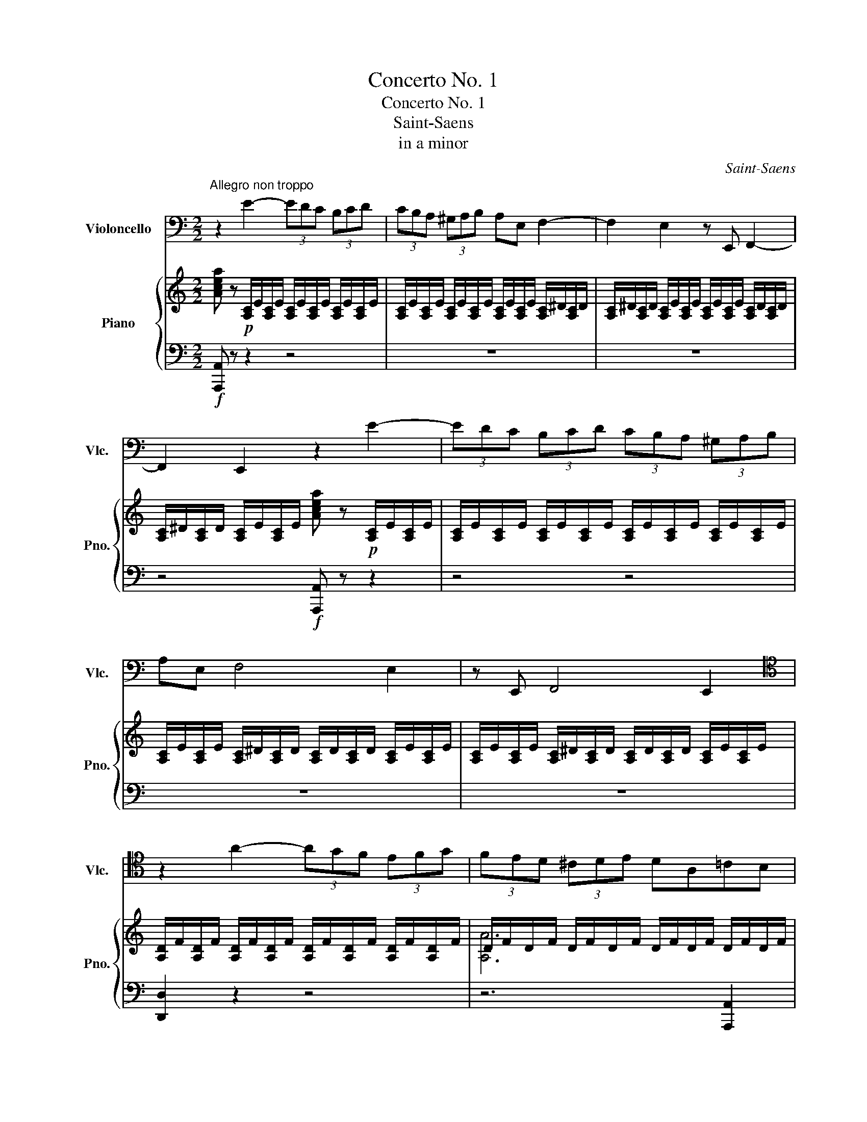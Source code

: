 X:1
T:Concerto No. 1
T:Concerto No. 1
T:Saint-Saens
T:in a minor
C:Saint-Saens
%%score 1 { ( 2 4 ) | ( 3 5 ) }
L:1/8
M:2/2
K:C
V:1 bass nm="Violoncello" snm="Vlc."
V:2 treble nm="Piano" snm="Pno."
V:4 treble 
V:3 bass 
V:5 bass 
V:1
"^Allegro non troppo" z2 E2- (3EDC (3B,CD | (3CB,A, (3^G,A,B, A,E, F,2- | F,2 E,2 z E,, F,,2- | %3
 F,,2 E,,2 z2 E2- | (3EDC (3B,CD (3CB,A, (3^G,A,B, | A,E, F,4 E,2 | z E,, F,,4 E,,2 | %7
[K:tenor] z2 A2- (3AGF (3EFG | (3FED (3^CDE DA,=CB, | z2 A2- (3AGF (3EFG | (3FED (3^CDE DA,=CB, | %11
 z2 c2- (3cBA (3^GAB | (3A^G^F (3EFG (3FE^D (3^CDE | ^DCA,^F,[K:bass] ^D,C,A,,^F,, | ^D,,6 D,,2 | %15
"^Poco animato" (3(E,,^G,,)G,, (3(G,,B,,)B,, (3(B,,E,)E, (3(E,F,)F, | %16
 (3(F,E,^D,) (3D,D,D, (3(F,E,D,) (3D,D,D, | (3(E,^G,)G, (3(G,B,)B,[K:tenor] (3(B,E)E (3(EF)F | %18
 (3(FE^D) (3DDD (3(FED) (3DDD | E z E,F, (F,E,)E,A, | (A,^G,)G,C (CB,)B,F | (FE)EA (A^G)Gc | %22
"^Rall." (cB)Be (e3 E) |"^A""^Tempo 1°" E8- | E6 ^D2- | D2 E2 E2 F2- | F2 E2 E4- | E8- | %28
 E2 ^D4 E2 | (E2 F4 E2) | A8- | A2 z2 z4 | c8- | c2 z2 z4 | z8 | z8 | z8 | z8 | z8 | z8 | z8 | z8 | %42
"^B" z2 B2- (3BA^G (3^FGA | (3^G^FE (3^DEF EB,^G,E, |[K:bass] ^D,C,A,,B,, C,A,,E,,^F,, | %45
 ^G,,A,,B,,C, E,^F,A,C | B,2[K:tenor] B2- (3BA^G (3^FGA | (3^G^FE (3^DEF EB,^G,E, | %48
[K:bass] F,C,A,,_B,, C,A,,F,,C,, | F,,A,,C,F, A,_B,=B,C | C2[K:tenor] c2- (3c_BA (3^GAB | %51
 A^FCA,[K:bass] ^F,C,A,,D,, | (3^D,,E,,F,, (3^F,,G,,^G,, (3A,,^A,,B,, (3C,^C,D, | %53
 (3^D,E,F, (3^F,G,^G, (3A,^A,B, C2- | C2 A,2- (3A,_B,=B, C2- | C2 A,2- (3A,_B,=B, C2- | %56
 CA,_B,=B, CA,_B,=B, | CA,_B,=B, CB,C^C |!p! D4 G,4 | A,4 _B,4 | A,2 _B,2 C2 D2 | C2 D2 E2 F2 | %62
 _G4 C4 | D4 _E4 |[K:tenor] D2 _E2 F2 G2 | F2 G2 A2 _B2 | _B4 E4 | F4 G4 | _B4 E4 | F4 G4 | %70
!pp! A8 |[K:treble] a8 | a8 | A8 | A6 C2 | ^D2 E2 A2 c2 | c8 |[K:bass] ^F,,8 | %78
!p! (3(G,,_B,,)B,, (3(B,,D,)D, (3(D,G,)G, (3(G,_B,)B, |!mp! (3(C_B,A,) (3A,A,A, (3CB,A, (3A,A,A, | %80
!mf! (3(G,_B,)B,[K:tenor] (3(B,D)D (3(DG)G (3G_BB | (3c_BA (3AAA (3cBA (3AAA | %82
 G z D,!f!G, G,^F,F,A, |"^Accel." (A,G,)G,C (C_B,)B,D | (D^C)CE (ED)DG | (G^F)FA (A2 G2) | %86
 z2 D,G, G,^F,F,A, | (A,G,)G,E EDDG | G^FFA (AG)Gc | (cB)Be e2 d2 |"^C" z8 | %91
[K:bass] .[D,B,].[B,F].[B,F].[D,B,] .[D,B,].[B,F].[B,F].[D,B,] | z8 | %93
 .[D,B,].[B,F].[B,F].[D,B,] .[D,B,].[B,F].[B,F].[D,B,] | %94
 .[D,B,].[B,^F].[B,F].[D,B,] .[D,B,].[B,G].[B,G].[D,B,] | %95
 .[D,B,].[B,_A].[B,A].[D,B,] .[D,B,].[B,G].[B,G].[D,B,] | %96
 [D,B,][B,^F][B,F][D,B,] [D,B,][B,G][B,G][D,B,] | [D,B,][B,A][B,A][D,B,] [D,B,][B,G][B,G][D,B,] | %98
[K:tenor] [E,C][CG][CG][E,C] [F,C][CA][CA][F,C] | [^F,D][DA][DA][F,D] [G,D][D_B][DB][G,D] | %100
 [^G,E][EB][EB][G,E] [A,E][Ec][Ec][A,E] | [A,F][Fc][Fc][A,F] [_B,F][Fd][Fd][B,F] | %102
!f! [_B,F][Fd][Fd][E^c] [Ec][Fd][Fd][E=c] | [Ec][D_B][DB][^CA] [CA][DB][DB][=CA] | %104
 [CA][_B,G][B,G][A,^F] [A,F][B,G][B,G][A,=F] | [A,F][G,E][G,E][G,E] [G,E][F,D][F,D][F,D] | %106
 [E,C]2[K:bass] G,,C, (^D,E,)C,E, | (^F,G,)E,G, (((A,_B,)))G,B, |[K:tenor] ^DECE ^FGEG | %109
 A_BGA Bcde ||[K:F]"^Allegro molto"[Q:1/2=70] f2 z2 z4 | z8 | z8 | z8 | z8 | z8 | z8 | z8 | z8 | %119
 z8 | z8 | z8 | z8 | z8 | z8 | z8 | z8 | z8 | z8 | z8 | z8 | z8 | z8 | z8 | z8 | z8 | z8 | z8 || %138
[K:C][K:bass]"^D""_Tempo 1°"[Q:1/2=55] z2!p! A2- (3AG^F (3EFG | (3^FED (3^CDE D^F, B,2- | %140
 B,2 A,2 z ^F,, B,,2- | B,,2 A,,2 z2 A2- | (3AG^F (3EFG (3FED (3^CDE | D^F, B,4 A,2 | %144
 z A,, E,4 D,2 | z2 z .G,, .A,,.B,,.C,.^C, | .D,2 z .G, .A,.B,.C.^C | .D2 z[K:tenor] .G .A.B.c.^c | %148
 .d2[K:bass] z .[B,,G,] .[B,,G,].[G,D].[G,D].[B,,G,] | .[B,,G,]2 z .G,, .A,,.B,,.C,.^C, | %150
 .D,2 z .G, .A,.B,.C.^C | .D2 z[K:tenor] .G .A.B.c.^c | %152
 .d2[K:bass] z .[B,,G,] .[B,,G,].[G,D].[G,D].[B,,G,] | .[C,G,]2 z C, D,E,F,^F, | G,2 z C DEF^F | %155
[K:tenor] G2 z G ABcd | e2 z [E,C] [E,C][CG][CG][E,C] | [E,B,^G]2 z[K:bass] E,, ^F,,^G,,A,,^A,, | %158
 B,,2 z E, ^F,^G,A,^A, | B,2 z[K:tenor] E ^F^GA^A | %160
 B2 z[K:bass] [B,,^G,] [B,,G,][G,E][G,E][B,,G,] | (3C,A,E (3EA,C, (3C,A,E (3EA,C, | %162
 (3C,A,E (3EA,C, (3C,A,E (3EA,C, | (3B,,G,E (3EG,B,, (3B,,G,E (3EG,B,, | %164
 (3B,,G,E (3EG,B,, (3B,,G,E (3EG,B,, | [A,,F,C]2 z2 z4 | z8 | z8 | z8 | z8 | z8 | z8 | z8 | %173
"^E" z A,_B,=B, C4- | CA,_B,=B, C4- | CA,_B,=B, CA,_B,=B, | CA,_B,=B, CB,C^C | D4 G,4 | A,4 _B,4 | %179
 A,2 _B,2 C2 D2 | C2 D2 E2 F2 |[K:tenor] _G4 C4 | D4 _E4 | D2 _E2 F2 G2 | F2 G2 A2 _B2 | _B4 _D4 | %186
 C4 _B,4 |[K:bass] _D,6 _E,D, | C,4 _B,,4 | F,,8- | F,,2 _B,,2 D,2 _E,2 | E,2 F,2 _B,2 D2 | G4 F4 | %193
 G,,8- | G,,2 _A,,2 =A,,2 _B,,2 | E,2 G,2 _B,2 E2 |[K:tenor] c4 _B4 | A8- | A4 _B4 | B4 c4 | %200
 G4 F2 E2 | _E8- | E2 F2 ^F2 G2 |!mf! C2 _D2 =D2 _E2 |!mp! A,2 _B,2!p! =B,2 C2 |!pp! C8 | %206
 F,4 !fermata!z4 ||[K:Bb][M:3/4] z6 | z6 | z6 | z6 | z6 | z6 | z6 | z6 | z6 | z6 | z6 | z6 | z6 | %220
 z6 | z6 | z6 | z6 | z6 | z6 | z6 | z6 | z6 | z6 | z6 | z6 | z6 | z6 | z6 | z6 | z6 | z6 | z6 | %239
 z6 |!pp! (F6 | B6) | (uA6 | D6) | (vE2 F2 G2) | uF6- | F6- | F4 (vB,2 | B6-) | B2 (AG FD) | F6- | %251
 F(uG AB FD) | (vC4 F,2) | uB,4 (B,2 | E4) (B,2 | E4) (B,2 | G4 FE) | (D2 B,2) (B,2 | E2 G2) (B,2 | %259
 E2 G2 B2) | (B2 C2 F2) | (F2 B,2) ^F2 | (GE B,G ^F2) | (GE B,G ^F2) | (G4 A2) | (B2 F2) ^F2 | %266
 (GB GE B,B) | (GB GE B,B) | G4 TA2 | B2 z2 uB,2 | (A,B, CA, C2) | (C2 B,2 !tenuto!B,2) | %272
 (A,B, CA, C2) | (C2 B,2 D2) | (CD EC G2) | (G2 D2 F2) | TE4- E(D/E/) | (D4 !tenuto!D2) | %278
 (vA4 ^F2) | (G4 D2) | (F3 E D2) | (E4 D2) | (^C2 A2 C2) | (=C3 B, A,2) | (B,A, CB, A,G,) | %285
 (F4 E2) | D6- | D6- | D4[K:bass] (uG,,A,, | B,,D, =E,G, B,D) | D6- | D6- | D4[K:tenor] (G,A, | %293
 B,D =E)(G Bd) |[K:treble] (d2- (3dA^F) (3(FAd) | (d2- (3dA^F) (3(FAd) | %296
"_accelerando" (3.d.A.^F (3.F.A.d (3.^c.^G.^E | (3.^E.^G.^c[Q:1/4=115] (3.=c.=G.=E (3.E.G.c | %298
 (3.=B.^F.^D (3.D.F.B[Q:1/4=120] (3._B.=F.=D | (3.D.F.B (3.A.=E.^C (3.C.E.A | %300
 (3.^G.^D.^B, (3.^B,.D.G (3.=G.=D.=B, | (3.=B,.D.G (3.^F.^C.^A, (3.A,.C.F | %302
 (3.=F.C.A, (3.A,.C.F (3.=E.=B,.^G, | (3.^G,.=B,.=E[Q:1/4=110] (3._E._B,.=G, (3.G,.B,.E | %304
[K:tenor] TD6 | TE6 | T=E6 |"^G" PTF6- | F6- | F6- | F6- | F6- | F6- | F6- | F6 | TB6- | B6- | %317
 B6- | B4 A2 | B6- | B6- | B4 A/B/c/B/ | %322
[Q:1/4=100] ^F/G/A/G/[Q:1/4=95] D/E/=F/E/[Q:1/4=85] =B,/C/[Q:1/4=80]D/C/ |[Q:1/4=110] F4 G=E | %324
 GF F2 B2 | E4 FD | FE E2 C2 | F4 G=E | GF FG AB | E4 FD | FE EC DE | F2 ^F2 G2- | G2 FE{/D} DC | %333
 F2 ^F2 G2- | G2 FE{/D} DC | (F2 _A4) | (G2 B4) | (A2 c4-) | c2 B2 G2 | (GF BA GF) | (ED GF ED) | %341
 (CB, ED CB,) | (A,G, ^F,G, B,G) | G6 | D6- | D4 C2 | E2 D2 C2 | B,6- | B,6- | B,6- | B,6- | %351
 B,4 B2 | EF _GE G2 | _G2 F2 F2 | E2{/F} ED E2 | D2 B,4 | F2 D4 | _D2 _G4 | F2 D4 | _D2 _G2 D2 | %360
 DE FD F2 | E2 B,2 B,2 | A,2{/B,} A,G, A,2 | B,2 z4 | z6 | z6 | z6 | z6 | z6 | z6 | z6 | z6 | %372
[K:bass] F,,6 | B,,6 | A,,6 | D,,6 | E,,2 F,,2 G,,2 | F,,6- | F,,6- | F,,6- | F,,6 || %381
[M:4/4]"^H" B,,2 z4 z2 | z8 | z8 | z8 | z8 | z8 | z8 ||[K:C] z8 | z8 | z8 | z8 | z8 | z8 | z8 | %395
 z8 | z8 | z8 |[K:tenor] z2!f! B2- (3BA^G(3^FGA | (3^G^FE (3^DEFEB,^G,E, | %400
[K:bass] ^D,C, A,,B,,C,A,,E,,^F,, | ^G,,A,, B,,C,E,^F,A,C | B,2[K:tenor] B2- (3BA^G(3^FGA | %403
 (3^G^FE (3^DEFEB,^G,E, | (3^F,=F,^F, (3A,^G,A,(3CB,C(3^D=D^D | (3^F=F^F (3A^GA(3cBc(3^d=d^d | %406
 e2 z2 z4 | z8 | z8 | z8 | z8 | z8 | z8 | z8 | z!f! E F4 E2 |[K:bass] z E, F,4 E,2 | %416
 z E,, F,,4 E,,2 | z2 E2!mf! F4- |!mp! F4!p![Q:1/4=40] !fermata!E4 || %419
"^un peu moins vite""^K"[Q:1/4=90] z4[K:tenor]!p! E A2 G | C F2 EA, D2 C | (3CB,A, B,2- B,B,CD | %422
 (3FE^D E2- E^F^GA | B2 E2 E A2 G | C F2 EA, D2 C | (3CB,A, B,2- B,B,^C^D | (3^FE^D E2- EFGA || %427
 B4- BAE^F | G^F E4 ^D2 | E8- | E8- | E4!pp! E A2 G | C F2 EG, D2 C | (3C_B,A, B,2- B,DCB, | %434
 _B,A, ^G,A,^C E2 G | G2 F2!mf! FCD^D | EB, C^CDE/D/=CB, | C2 F2- FCD^D | EB, C^CDE/D/=CB, | %439
[Q:1/4=95] C2 E2 D2 F2 | E2 G2!f! F2 A2 | (3A2 A,2 C2 (3E2 A2 B2 | c6[Q:1/4=100] B2 | A2 z2 z4 | %444
 z8 | z8 | z8 | z2 B,/^A,/B,/^C/^D/C/D/E/^F/=F/^F/G/ | A/^F/=F/E/ ^D/^F/A/B/c/B/c/B/d/c/B/A/ | %449
 G/B/A/G/ ^F/A/G/F/E/G/F/E/E/G/F/E/ | D/^F/E/D/ ^C/E/D/C/B,/E/D/C/^A,/C/B,/A,/ | B,2 z2 z4 | z8 | %453
 z8 | z8 | z2 ^C/=C/^C/^D/F/E/F/^F/^G/=G/^G/A/ | B/^G/=G/^F/ =F/^G/B/^c/d/c/d/c/e/d/c/B/ | %457
 A/^c/B/A/ ^G/B/A/G/^F/A/G/F/E/G/F/E/ | ^F/A/G/F/ E/G/F/E/D/F/E/D/^C/E/D/C/ | %459
 ^F/A,/B,/^C/ D/C/D/E/F/A,/B,/C/D/C/D/E/ | ^F/A,/B,/^C/ D/C/D/E/F/ z/ C/D/E/F/G/A/ | %461
[K:treble] _B/^C/C/B/ ^c/E/E/c/e/G/G/e/^d/^F/F/d/ | d/F/F/d/ ^c/E/E/c/_B/^C/C/B/G/_B,/B,/G/ | %463
[K:tenor] ^F/A,/B,/^C/ D/C/D/E/F/A,/B,/C/D/C/D/E/ | ^F/A,/B,/^C/ D/C/D/E/F/ z/ C/D/E/F/G/A/ | %465
[K:treble] B/^D/D/B/ ^d/^F/F/d/^f/A/A/f/=f/^G/G/f/ | e/G/G/e/ ^d/^F/F/d/B/^D/D/B/A/B,/B,/A/ | %467
 G2 z2 z4 | z8 | _A/B,/B,/A/ B/D/D/B/d/F/F/d/f/A/A/f/ | d/F/F/d/ B/D/D/B/_A/B,/B,/A/F/_A,/A,/F/ | %471
[K:tenor] E/G,/A,/B,/ C/B,/C/D/E/G,/A,/B,/C/B,/C/D/ | E/G,/A,/B,/ C/B,/C/D/E/ z/ C/D/E/F/G/A/ | %473
[K:treble] _B/^C/C/B/ ^c/E/E/c/e/G/G/e/g/B/B/g/ | e/G/G/e/ ^c/E/E/c/_B/D/D/B/A/^C/C/A/ | %475
 F z A2- A>EE>F |[K:tenor] F>^C C>DD>^G,G,>A, | A,>E, E,>F,F, z[K:bass] D,,2 | %478
 D,,/E,,/F,,/G,,/ A,,/B,,/^C,/D,/E,/F,/G,/A,/B,/B,/4^C/4D/4E/4F/4G/4 | A z A2- A>^DD>E | %480
 E>B, B,>CC>^G,G,>A, | A,>^D, D,>E,E, z C,,2- | %482
 C,,/D,,/E,,/^F,,/4^G,,/4 A,,/B,,/C,/D,/E,/^F,/^G,/4A,/B,/C/D/E/4^F/4^G/4 | %483
 A z[K:treble] [A,A]2- [A,A]>[^A,^A][A,A]>[B,B] | [B,B]>[Cc] [Cc]>[B,B][B,B]>[^A,^A][A,A]>[=A,=A] | %485
 [A,A]3 [^F^f] [Ff]4 | %486
 [^F^f]/[Ff]/[=F=f]/[Ff]/ [Ee]/[Ee]/[^D^d]/[Dd]/[=D=d]/[Dd]/[Cc]/[Cc]/[B,B]/[B,B]/[A,A]/[A,A]/ | %487
"^N" [^G,^G] z z2 z4 | z8 |[K:bass] z8 | z8 | z8 | z8 | z8 | z8 | z8 | z8 | %497
 z!p! C,,/D,,/ E,,/F,,/G,, z C,,/D,,/E,,/F,,/G,, | z C,,/D,,/ E,,/F,,/G,, z C,,/D,,/E,,/F,,/G,, | %499
 z8 | z8 | z8 | z8 |"^O"!mf! C,,2 F,,2 A,,2 C,2 | _D,2 G,2 F,2 E,2 | F,2 A,,2 C,2 _D,2 | %506
 C,4- C, z z2 | C,,2 F,,2 A,,2 C,2 | _D,2 G,2 F,2 E,2 | F,2 A,,2 C,2{/_E,} _D,2 | C,4 C, z z2 | %511
 _E,,4 D,,4 | (3D,,2 ^F,,2 A,,2 (3D,2 ^F,2 A,2 | C4 _B,4- | B,2 z2 z4 | F,,4 E,,4- | %516
 (3E,,2 ^G,,2 B,,2 E,^G,B,D | D4 C4 | z4 A,,4 | G,,4 ^F,,4- | F,,2 G,,2 D,,2 G,,2 | F,,4 E,,4- | %522
 E,,2 F,,2 C,,2 F,,2 | E,,4 D,,4- | D,,4 _D,,4 | C,,4- (3C,,2 D,,2 E,,2 | %526
 (3F,,2 G,,2 A,,2 (3_B,,2 =B,,2 C,2 | _D,4- (3D,2 _E,2 =E,2 | (3F,2 _G,2 _A,2 (3_B,2 C2 _D2 | %529
[K:tenor]"_Rit. poco a poco ad lib." (3D2 E2 ^F2 (3G2 A2 B2 | %530
[K:treble]!mf! (3^c2 d2 e2 (3^f2 g2 a2 | (3_b2 c'2 d'2!mp! (3_e'2 f'2 ^f'2 | %532
[K:treble+8] (3g2 a2 _b2 (3c'2 d'2 e'2 | f'2 z2 z4 | z8 | z8 | z8 | z8 | z8 | z8 | z8 | %541
[K:tenor]!f! ^G/B,/^C/^D/ E/D/E/^F/G/B,/C/D/E/D/E/F/ | ^G/B,/^C/^D/ E/D/E/^F/G/ z/ D/E/F/G/A/B/ | %543
[K:treble] c/^D/D/c/ ^d/^F/F/d/^f/A/A/f/=f/^G/G/f/ | e/G/G/e/ ^d/^F/F/d/c/^D/D/c/A/C/C/A/ | %545
[K:tenor] ^G/B,/^C/^D/ E/D/E/^F/G/B,/C/D/E/D/E/F/ | ^G/B,/^C/^D/ E/D/E/^F/G/ z/ D/E/F/G/A/B/ | %547
[K:treble] c/^D/D/c/ ^d/^F/F/d/^f/A/A/f/a/c/c/a/ | ^f/A/A/f/ ^d/^F/F/d/c/^D/D/c/A/C/C/A/ | %549
 ^G z E/^F/G/A/B/A/G/F/G/A/B/G/ | A/B/A/^G/ ^F/G/A/B/c/B/A/G/A/B/c/A/ | %551
 B/c/B/A/ ^G/A/B/c/d/c/B/A/B/c/d/B/ | c/d/c/B/ A/B/c/d/e/d/c/B/c/d/e/c/ | (3def (3Bcd(3cde(3ABc | %554
 (3Bcd (3^GAB(3ABc(3^FGA | (3^GAB B2- BFED | (3^GAB B2- BFED | (3d2 ^c2 =c2 (3B2 ^A2 =A2 | %558
 (3^G2 =G2 ^F2 !fermata!=F2 E2 | z4[K:tenor]!p! E A2 G | C F2 EA, D2 C | (3CB,A, B,2- B,B,CD | %562
 (3FE^D E2- E^F^GA | B2 E2 E A2 G | C F2 EA, D2 C | (3CB,A, B,2- B,B,^C^D | (3^FE^D E2- EFGA | %567
 B4- BAE^F | G^F E4 ^D2 | E8- | E8- | E4!pp! E A2 G | C F2 EG, D2 C | (3C_B,A, B,2- B,DCB, | %574
 _B,A, ^G,A,^C E2 G | G2 F2!mf! FCD^D | EB, C^CDE/D/=CB, | C2 F2- FCD^D | EB, C^CDE/D/=CB, | %579
 C2 E2 D2 F2 | E2 G2!f! F2 A2 | (3A2 A,2 C2 (3E2 A2 B2 | c6 B2 | A z z2 z4 | z8 | z8 | z8 | z8 | %588
 z8 | z8 | z8 |"^R" z4 ^C2 D2 | ^D2 E2 A2 ^G2 | G2 D2 B,2 ^C2 | D2 ED ^C2 B,2 | ^F4 E2 ^D2 | %596
 ^F2 E2 D2 ^C2 | E2 D2 A,2 B,2 | ^C4 E3 D | ^C2 z2 C2 D2 | ^D2 E2 A2 ^G2 | G2 D2 B,2 ^C2 | %602
 D2 ED ^C2 B,2 | ^F4 E2 ^D2 | ^F2 E2 D2 ^C2 | E2 D2 A,2 B,2 | ^C4 E3 D | ^C2 D4 ^D2- | D2 E4 ^E2- | %609
 E2 ^F4 A2- | A2 B,2 E2 D2 | ^C2 D4 ^D2- | D2 E4 ^E2- | E2 ^F4 A2- | A2 B,2 E2 D2 | ^C2 D4 ^D2- | %616
 D2 E4 ^E2- | E2 ^F4 A2- | A2 ^c4 c2 | (3^c2 B2 A2 (3^G2 ^F2 E2 | (3A2 ^G2 ^F2 (3E2 D2 ^C2 | %621
 (3^F2 E2 D2 (3^C2 B,2 A,2 | (3D2 ^C2 B,2 (3A,2 ^G,2 ^F,2 | B,B, ^CCDDEE | ^FF ^GGAABB | %625
[K:treble] ^GG AABB^cc | dd ee^ff^gg | a2 z2 z4 | z8 | z8 | z8 | z8 | z8 | z8 |] %634
V:2
 [Acea] z!p! [A,C]/E/[A,C]/E/ [A,C]/E/[A,C]/E/ [A,C]/E/[A,C]/E/ | %1
 [A,C]/E/[A,C]/E/ [A,C]/E/[A,C]/E/ [A,C]/E/[A,C]/E/ [A,C]/^D/[A,C]/D/ | %2
 [A,C]/^D/[A,C]/D/ [A,C]/E/[A,C]/E/ [A,C]/E/[A,C]/E/ [A,C]/D/[A,C]/D/ | %3
 [A,C]/^D/[A,C]/D/ [A,C]/E/[A,C]/E/ [Acea] z!p! [A,C]/E/[A,C]/E/ | %4
 [A,C]/E/[A,C]/E/ [A,C]/E/[A,C]/E/ [A,C]/E/[A,C]/E/ [A,C]/E/[A,C]/E/ | %5
 [A,C]/E/[A,C]/E/ [A,C]/^D/[A,C]/D/ [A,C]/D/[A,C]/D/ [A,C]/E/[A,C]/E/ | %6
 [A,C]/E/[A,C]/E/ [A,C]/^D/[A,C]/D/ [A,C]/D/[A,C]/D/ [A,C]/E/[A,C]/E/ | %7
 [A,D]/F/[A,D]/F/ [A,D]/F/[A,D]/F/ [A,D]/F/[A,D]/F/ [A,D]/F/[A,D]/F/ | %8
 D/F/D/F/ D/F/D/F/ D/F/D/F/ D/F/D/F/ | %9
 [A,D]/F/[A,D]/F/ [A,D]/F/[A,D]/F/ [A,D]/F/[A,D]/F/ [A,D]/F/[A,D]/F/ | %10
 D/F/D/F/ D/F/D/F/ D/F/D/F/ D/F/D/F/ | %11
 [A,C]/[^FA]/[A,C]/[FA]/ [A,C]/[FA]/[A,C]/[FA]/ [A,C]/[FA]/[A,C]/[FA]/ [A,C]/[FA]/[A,C]/[FA]/ | %12
 [A,C] z z2 z4 | z8 | z2 [^fac'^f']4 [CF]/A,/[CF]/A,/ | [^G,B,E] z z2 z4 | z2 [AB]4 [AB]2 | %17
 [^GB] z z2 z4 | z2 [ABab]4 [ABab]2 | [^GB^gb] z z2 z4 | z8 | z8 | z8 | %23
!p! !arpeggio![CE]2 e'2- (3e'd'c' (3bc'd' | (3c'ba (3^gab ae f2- | f2 e2 z4 | z6 e'2- | %27
 (3e'd'c' (3bc'd' (3c'ba (3^gab | ae f4 e2 | z8 | z2 [cfc'-]2 (3c'_ba (3gab | (3agf (3efg fcfe | %32
 z2 [cfc'-]2 (3c'_ba (3gab!p! |!mf! (3agf (3efg fcfe | %34
 z2 [A,CFAcfc']2- (3[A,CFAcfc'][_B_b][Aa] (3[Gg][Aa][Bb] | %35
 (3[Aa][Gg][Ff] (3[Ee][Ff][Gg] (3[Ff][Dd][Cc] (3[B,B][Cc][Dd] | (3c_BA (3GAB (3AGF (3EFG | %37
 FCA,_B, =B,CFE | ^D2 [Dc^fa]2 [EBe^g]2 E2 | ^C2 [C_Beg]2 [DAd^f]2 D2 | B,2 [B,_Adf]2 z2 [CGce]2 | %41
 z2 [debd']2 z2 [ceac']2 | [Be^gb]2 [^G,B,]/E/[G,B,]/E/ [G,B,]/E/[G,B,]/E/ [G,B,]/E/[G,B,]/E/ | %43
 [^G,B,]/E/[A,B,]/E/ [G,B,]/E/[A,B,]/E/ [G,B,]/E/[A,B,]/E/ [G,B,]/E/[A,B,]/E/ | %44
 [A,CE]2 z2 [^F^d]4 | [^F^d]8 | %46
 [^G,B,]/E/[G,B,]/E/ [G,B,]/E/[G,B,]/E/ [G,B,]/E/[G,B,]/E/ [G,B,]/E/[G,B,]/E/ | %47
 [^G,B,]/E/[G,B,]/E/ [G,B,]/E/[G,B,]/E/ [G,B,]/E/[G,B,]/E/ [G,B,]/E/[G,B,]/E/ | [A,CF]2 z2 [Ff]4 | %49
 [Af]8 | [A,C]/^F/[A,C]/F/ [A,C]/F/[A,C]/F/ [A,C]/F/[A,C]/F/ [A,C]/F/[A,C]/F/ | %51
 [A,C]/^F/[A,C]/F/ [A,C]/F/[A,C]/F/ [A,C]/F/[A,C]/F/ [A,C]/F/[A,C]/F/ | %52
 [A,C^F]2 c'2 (3c'ba (3^gab | a^fcA ^FCB,A, | [A,CE]2 z2 ^D2 E2 | [cac']2 z2 ^D2 E2 | %56
!pp! [cac']2 z2 z4 | z8 | E8 | E8 | F8 | F8 | [C_E]4 [E_G]4 | [DF]4 [C_E]4 | [DF]8 | [DF]8 | E8 | %67
 E8 | E8 | E8 | [EG]8 | [EG]8 | [D^F]8 | [CF]8 | [A,CE]8 | [A,CE]8 | z2 _e2 (3edc (3Bcd | %77
 (3c_BA (3^GAB A_EDC | _B,2 z2 z4 | z2 [C_E]4 [CE]2 | [_B,D]2 z2 z4 | z2 [^Fc_e]4 [Fce]2 | %82
 [G_Bd]2 z2 z4 | z8 | z8 | z8 | [Gdfg]2 z2 z4 | z8 | z8 | z8 | %90
 [FAc]/f/[FAc]/f/ [FAc]/f/[FAc]/f/ [FAc]/f/[FAc]/f/ [FAc]/f/[FAc]/f/ |!p! [FGBf]2 z2 z4 | %92
!f! [FAc]/f/[FAc]/f/ [FAc]/f/[FAc]/f/ [FAc]/f/[FAc]/f/ [FAc]/f/[FAc]/f/ |!p! [FGBf]2 z2 z4 | %94
 [FB^f]2 z2 [FBg]2 z2 | [FB_a]2 z2 [FBg]2 z2 | [FB^f]2 z2 [FBg]2 z2 | (3c_BA (3GAB A2 z2 | %98
 (3dc_B (3ABc B2 z2 | (3dc_B (3ABc B2 z2 | (3edc (3ccd c2 z2 | (3f_ed (3cde d2 z2 | [Gdf]2 z2 z4 | %103
 z8 | z8 | z8 | [G_Be]2 z2 z4 | z8 |!f! !arpeggio![cec']2 z2 z4 | z8 ||[K:F] [Acf]6 [cgc']2 | %111
 [cfa]2 b2 ^g2 a2 | ^f2 g2 e2 =f2 | [DFG]3 [FG] [EGc]3 [EGc] | [FA]2 [FAcf]4 [gc']c | %115
 [fa]c[fb]B [e^g]=B[ea]A | [d^f]A[dg]G [ce]G[c=f]F | [DFG]3 [FG] [EGc]3 [EGc] | ABcd cdeg | %119
 fgab bgeB | ABcd cdeg | fgab bgeB | A2 [Aa]2 [cc']2 [^c^c']2 | [dfd']2 [Ff]2 [^G^g]2 [Aa]2 | %124
 [Bdb]2 [Dd]2 [Ff]2 [^G^f]2 | [GBg]2 G2 B2 d2 | d2 _d4 c2 | c2 B4 A2 | A2 D4 F2 | F2 F4 E2 | %130
 [A,CF]8 | [G,CG]8 | [CFA]8 | [B,FB]8 | [=B,F_A=B]8- | [B,FAB]8 | [f=b]8- | [fb]8 || %138
[K:C]!p! [Ad^fa]2!pp! [A,D]/^F/[A,D]/F/ [A,D]/F/[A,D]/F/ [A,D]/F/[A,D]/F/ | %139
 [A,D]/^F/[A,D]/F/ [A,D]/F/[A,D]/F/ [A,D]/F/[A,D]/F/ [A,D]/F/[A,D]/F/ | %140
 [A,D]/^F/[A,D]/F/ [A,D]/F/[A,D]/F/ [A,D]/F/[A,D]/F/ [A,D]/F/[A,D]/F/ | %141
 [A,D]/^F/[A,D]/F/ [A,D]/G/[A,D]/F/ [A,D]/F/[A,D]/F/ [A,D]/F/[A,D]/F/ | %142
 [d^fd']2 [A,D]/^F/[A,D]/F/ [A,D]/F/[A,D]/F/ [A,D]/F/[A,D]/F/ | %143
 [A,D]/^F/[A,D]/F/ [A,D]/F/[A,D]/F/ [A,D]/F/[A,D]/F/ z ^f | a2 z a d'2 z2 | %145
!pp! (3[dgd']c'b (3abc' b2 z2 | (3[DGd]cB (3ABc B2 z2 | (3[DGd]cB (3ABc B2 z2 | %148
 (3[G,B,D]CB, (3A,B,C B,2 z2 | (3[dgd']c'b (3abc' b2 z2 | (3bag (3^fga g2 z2 | %151
 (3[DGd]cB (3ABc B2 z2 | (3[DB]AG (3^FGA G2 z2 | (3[gc'g']f'e' (3d'e'f' e'2 z2 | %154
 (3[Gcg]fe (3def e2 z2 | (3[EGe]dc (3Bcd c2 z2 | (3EDC (3B,CD C2 z2 | (3[Beb]a^g (3^fga g2 z2 | %158
 (3BA^G (3^FGA G2 z2 | (3[Be^g]^fe (3^def e2 z2 | (3^G^FE (3^DEF E2 z2 | z2 ea a^ggb | %162
 baa^f' [^ff']2 [ee']2 | z2 ea aggc' | c'bb^f' f'2 e'2 | z2 [cfc'-]2 (3c'_ba (3gab | %166
 (3agf (3efg fc[G_df]e | z2 [cfc'-]2 (3c'_ba (3gab | (3agf (3efg fc[G_df]e | %169
 z2 [A,CFAcfc']2- (3[A,CFAcfc'][_B_b][Aa] (3[Gg][Aa][Bb] | %170
 (3[Aa][Gg][Ff] (3[Ee][Ff][Gg] (3[Ff][Dd][Cc] (3[B,B][Cc][Dd] | (3c_BA (3GAB (3AGF (3EFG | %172
 FCA,_B, =B,CFE | ^D2 z2 z4 | [^FAc^f] z z2 z4 | [EAce] z z2 z4 | z8 | [_B,E]8 | E8 | [A,CF]8 | %180
 [A,CF]8 | A,8 | A,8 | [_B,D]8- | [B,D]8 |!pp! [_DE]8- | [DE]8 | [_DE]8- | [DE]8 | %189
 z2 [DF]2 [DF]2 [DF]2 | [DF]2 z2 z4 | [_Bd]8- | [Bd]8 | z2 [CE]2 [CE]2 [CE]2 | [CE]2 z2 z4 | %195
 [_Bg]8 | [_Bg]8 | [C_E]8 | [C_E]8 | [C_E]8 | [C_E]8 | z8 | z8 | z8 | z8 | z8 | z8 || %207
[K:Bb][M:3/4] z2 z2 .[DFBf]2 | .[CFBe].[DFBf] .[EBg].[CBe] .[EFBg]2 | .[EFBg]2 .[DFBf]2 .[B,FBd]2 | %210
 .[CFBe]2{/f} .[CFBe].[B,FBd] .[CFBe]2 | .[CFBe]4 .[DFBf]2 | %212
 .[CFBe].[DFBf] .[EFBg].[CFBe] .[EFBg]2 | .[EFBg]2 .[DFBf]2 .[B,FBd]2 | %214
 .[CFBe]2{/f} .[Ge].d .[F,FAe]2 | .[B,FBd]4 .[DFBf]2 | .[CFBe].[DFBf] .[EBg].[CBe] .[EFBg]2 | %217
 .[EFBg]2 .[DFBf]2 .[B,FBd]2 | .[CFBe]2{/f} .[CFBe].[B,FBd] .[CFBe]2 | .[CFBe]4 .[DFBf]2 | %220
 .[CFBe].[DFBf] .[EFBg].[CFBe] .[EFBg]2 | .[EFBg]2 .[DFBf]2 .[B,FBd]2 | %222
 .[CFBe]2{/f} .[Ge].d .[F,FAe]2 | .[B,FBd]4 [B,FBd-]2 | [EGd]2 c2 [B,FBd-]2 | [EGd]2 c2 [B,Fd]2 | %226
 .[EGBc].[DGBd] .[CGBe]2 .[FAc]2 | .[B,FBd]2 .[df]2 [B,^FBd-]2 | [EGd]2 c2 [B,^FBd-]2 | %229
 [EGd]2 c2 [Bd]2 | .[EGBc].[DGBd] .[CGBe]2 .[F,EAc]2 | .[B,DB]2 x2 .[B,FB]2 | .[EGB]2 z2 .[B,FB]2 | %233
 .[EGB]2 z2 .[B,FB]2 | .[EGB]2 [EG]D [F,C]F | [B,F]D D2 .[B,^FB]2 | .[EGB]2 z2 .[B,^FB]2 | %237
 .[EGB]2 z2 .[B,^FB]2 | .[EGB]2 ED [F,C]E | [B,D]2 x2 x2 | z6 | z6 | z6 | z6 | z6 | %245
 z2 z2 .[DFBf]2 | .[CFBe].[DFBf] .[EBg].[CBe] .[EFBg]2 | .[EFBg]2 .[DFBf]2 .[B,FBd]2 | %248
 .[CFBe]2{/f} .[CFBe].[B,FBd] .[CFBe]2 | .[CFBe]4 .[DFBf]2 | %250
 .[CFBe].[DFBf] .[EFBg].[CFBe] .[EFBg]2 | .[EFBg]2 .[DFBf]2 .[B,FBd]2 | %252
 .[CFBe]2{/f} .[Ge].d .[F,FAe]2 | .[B,FBd]4 [B,FBd-]2 | [EGd]2 c2 [B,FBd-]2 | [EGd]2 c2 [B,Fd]2 | %256
 .[EGBc].[DGBd] .[CGBe]2 .[FAc]2 | .[B,FBd]2 .[df]2 [B,^FBd-]2 | [EGd]2 c2 [B,^FBd-]2 | %259
 [EGd]2 c2 [Bd]2 | .[EGBc].[DGBd] .[CGBe]2 .[F,EAc]2 | .[B,DB]2 x2 .[B,FB]2 | .[EGB]2 z2 .[B,FB]2 | %263
 .[EGB]2 z2 .[B,FB]2 | .[EGB]2 [EG]D [F,C]F | [B,F]D D2 .[B,^FB]2 | .[EGB]2 z2 .[B,^FB]2 | %267
 .[EGB]2 z2 .[B,^FB]2 | .[EGB]2 ED [F,C]E | [B,D]2 z4 | z2 [D^Fd]2 [A,DF]2 | z2 [DGd]2 [B,DG]2 | %272
 z2 [D^Fd]2 [A,DF]2 | z2 [DGd]2 [B,DG]2 | z2 [Gce]2 [CEG]2 | z2 [FGd]2 [DFG]2 | z2 [EGc]2 [CEG]2 | %277
 z2 [DAd]2 [A,DA]2 | z2 [^FAd]2 z2 | z2 [Gd]2 z2 | z2 [Gdg]2 z2 | z2 G4 | [^CG]6 | [CDA]6 | %284
 [B,D]2 [C^F]2 [DG]2 | [G,G]6 | [A,D^F]2 z2 [DAd^f]2 | [GBd=e]4 [DAd^f]2 | [GBd=e]6 | z6 | %290
 z2 z2 [DAd^f]2 | [GBd=e]4 [DAd^f]2 | [GBd=e]6 | z6 |{/D,} [DAd^f]6- | [DAdf]6- | [DAdf]2 z4 | z6 | %298
 z6 | z6 | z6 | z6 | z6 | z6 | z6 | z6 | z6 | z2 z2 [Bf]2 | [Be][Bf] [Bg][Be] [Bg]2 | %309
 [Bg]2 [Bf]2 [Bd]2 | [Be]2 [Be][Bd] [Be]2 | [Be]4 [Bf]2 | [Be][Bf] [Bg][Be] [Bg]2 | %313
 [Bg]2 [Bf]2 [Bd]2 | [Be]2 [Ge]d [Ae]2 | d4 [Bd]2 | [Bc]4 [Bd]2 | [Bc]4 [Bd]2 | %318
 [Bc][Bd] [Be]2 [Ac]2 | [Bd]2 [df]2 [dd'][Bb] | [dgbd'][cc'] [cc']2 [dd'][Bb] | %321
 [dgbd'][cc'] [cc']2 z2 | z6 | [B,D][CE] [DF]2 [B,D]2 | z2 [Bd][ce] [df]2 | %325
 [A,C][B,D] [CE]2 [A,C]2 | z2 [Ac][Bd] [ce]2 | [B,D][CE] [DF]2 [B,D]2 | z2 [Bd][ce] [df]2 | %329
 [A,C][B,D] [CE]2 [A,C]2 | z2 [cec'][Bdb] [Aca]2 | B6 | B2 A4 | B6 | B2 A4 | z F c=B ed | %336
 z G d^c f=e | z A =ed g^f | [Aa][Gg] [^F^f][Gg] [Aa][Bb] | b2 z4 | [Bd]6 | [GBd]6- | [GBd]6 | %343
 [egc']6- | [egc']6 | [df_c']6- | [dfc']2 z2 z2 | z2 z2 [db]2 | [d_a][db] [d_c'][da] [dc']2 | %349
 [_d_c']2 [db]2 [db]2 | [d_a][db] [d_c'][da] [dc']2 | [_d_c']2 [db]2 z2 | [Ac]2 z4 | [Bd]2 z4 | %354
 [Ac_g]2 z4 | [Bdf]2 z4 | [Fdf]2 z4 | [_G_d_g]2 z4 | [Fdf]2 z4 | [_G_d_g]2 z4 | [_CDF]2 z4 | %361
 [B,E_G]2 z4 | [CE_G]2 z4 | [DF]2 z4 |[K:bass] [^F,CE]6 | [G,^C=E]6 | [CE]6 | [F,B,D]4 z2 | %368
 z2 [^F,CE]4 | z2 [G,^CE]4 | z2 [CE]4 | [F,B,D]2 z4 | z6 | z6 | z6 | z6 | z6 | z6 | z6 | %379
 [A,C]4 z2 | z6 ||[M:4/4][K:treble] z2!p! f2- (3fed(3cde | (3dcB (3ABcBF G2 | %383
 G2 F z z [Fdf] [Gdg]2- | [Gdg]2 [Fdf] z z z a2 | (3agf (3=efg(3fed(3^cde | d[DF] [DG]4 [DF]2 | %387
 z F [Gdg]4 [Fdf]2 ||[K:C] z2 [Beb]2 (3ba^g(3^fga | (3^g^fe (3^defeB[^Fce]d | %390
 z2 [Beb]2 (3b[Aa][^G^g](3[^F^f][Gg][Aa] | %391
 (3[^G^g][^F^f][Ee] (3[^D^d][Ee][Ff](3[Ee][Cc][B,B](3[A,A][B,B][Cc] | (3BA^G (3^FGA(3GFE(3^DEF | %393
 EB, ^G,A,^A,B,E^D | D2 [D^GBf^gf']2 [CAceae']2 C2 | B,2 [B,E^Gded']2 [A,EAcec']2 A,2 | %396
 F2 [DABdab]2 F2 [^DAc^dac']2 | F2 [DABdab]2 F2 [^DAB^dab]2 | %398
"^J" [Be^gb]2 [^G,B,]/E/[G,B,]/E/[G,B,]/E/[G,B,]/E/[G,B,]/E/[G,B,]/E/ | %399
 [^G,B,]/E/[A,B,]/E/ [G,B,]/E/[A,B,]/E/[G,B,]/E/[A,B,]/E/[G,B,]/E/[A,B,]/E/ | z2 [E^F^d]6- | %401
 [EFd]8 | [^G,B,]/E/[G,B,]/E/ [G,B,]/E/[G,B,]/E/[G,B,]/E/[G,B,]/E/[G,B,]/E/[G,B,]/E/ | %403
 [^G,B,]/E/[G,B,]/E/ [G,B,]/E/[G,B,]/E/[G,B,]/E/[G,B,]/E/[G,B,]/E/[G,B,]/E/ | %404
 [A,C]2 z2 [^d^f^d']4- | [dfd']8 | E^F ^GBABce | de ^fbaecA | ^GA Becdea | ^ga bd'c'a^f^d | %410
!ff! e[e^gc'] [faf']4 [ege']2 |!f! z [e^ge'] [faf']4 [ege']2 |!mf! z [^GBe] [Acf]4 [GBe]2 | %413
!mp! z [^GBe] [Acf]4 [GBe]2 |!p! z8 | [FAd]2 z2 z4 | [EGc]2 z2 z4 | [DE^GB]2 z2 z4 | !fermata!z8 || %419
 z2[K:bass] [E,A,C]4 [E,A,C]2 | z2 [E,A,C]4 [E,A,C]2 | z2 [F,A,D]4 [F,^G,D]2 | %422
 z2 [E,A,C]4 [^F,C^D]2 |[K:treble] [E^Ge]B cd c2[K:bass] [A,CE]2 | z2 [E,A,C]4 [E,A,C]2 | %425
 z2 [^F,B,^D]4 [F,B,D]2 | z2 [G,B,E]2 z2 [A,B,^D]2 || [^G,B,]4 [E,A,]2 z2 | z2 B,2 C2 B,2 | %429
 [^G,B,]2[K:treble] z2!mf! [Ee] [Aa]2 [^G^g] | [Ee]2 z2!p! [Ee] [Aa]2 [Gg] | [Ee]2 z2 z4 | %432
 z2 [G,CE]4 [G,CG]2 | z2 [F,_B,F]4 [B,F_B]2 | [_B,_B]2 [A,A]4 [^CEG]2 | [EG]2 [DF]2 F4 | E8 | %437
 [A,CE] z [CF]4 [CF]2 | [^G,B,E]8 | %439
 [A,C]/E,/[A,C]/E,/ [A,E]/E,/[A,E]/E,/D/^G,/D/G,/[B,F]/G,/[B,F]/G,/ | %440
 E/A,/E/A,/ [EG]/A,/[EG]/A,/[DF]/A,/[DF]/A,/[B,D]/A,/[B,D]/A,/ | [A,CE]2 z2 z4 | %442
 z4!f! [E^Gde] z z2 | [Acea]7 [Acea] | [Gceg]7 [Gceg] | [^Fce^f]3 [Fcef] [Fcef]3 [Fcef] | %446
 [^Fce^f]3 [Fcef] [Fcef]3 [Fcef] | !wedge![B^fb] z ^F z B z z2 | z2 .[B,B] z .[^F^f] z .[Bf] z | %449
 .[Bg].[Bg] z [B^f] z [^Ae] z [G^ce] | z [^FBd] z [EG^c] z [DFB] z [^CF^A] | [Bd^fb]7 [Bdfb] | %452
 [Ad^fa]7 [Adfa] | [^Gd^f^g]3 [Gdfg] [Gdfg]3 [Gdfg] | [^Gd^f^g]3 [Gdfg] [Gdfg]3 [Gdfg] | %455
 [^c^g^c'] z [^G,^G] z [^Cc] z z2 | z2 [^C^c] z [^G^g] z [Gcg] z | %457
 [A^ca] z [Bd^g] z [Ac^f] z [^GB=f] z | [^FA^f] z [_Be_b] z [dfd'] z [^ce^c'] z | %459
 ^F [B,B]2 [A,A]=F [B,B]2 [A,A] | ^F [B,B]2 [A,A]F [Ee]2 [Dd] | [^C^c]2 [Ec]2 [Ge]2 [^F^d]2 | %462
 [Fd]2 [E^c]2 [^C_B]2 [_B,G]2 | ^F [B,B]2 [A,A]F [B,B]2 [A,A] | ^F [B,B]2 [A,A]F [Dd]2 [Cc] | %465
 [B,B]2 [^FA^d]2 [Ac^f]2 [^GB=f]2 | [G^Ae]2 [^FA^d]2 [^DFB]2 [D=A]2 | %467
 e/G/A/B/ c/B/c/d/e/G/A/B/c/B/c/d/ | e/G/A/B/ c/B/c/d/e/c/B/c/d/e/f/g/ | %469
 _a z [DFB]2 [F_Ad]2 [ABf]2 | [F_Ad]2 [DFB]2 [B,DA]2 [_A,B,F]2 | %471
 e/G/A/B/ c/B/c/d/e/G/A/B/c/B/c/d/ | e/G/A/B/ c/B/c/d/e/d/c/d/e/f/g/a/ | %473
 _b2 [EG^c]2 [G_Be]2 [Bcg]2 | z8 | %475
!pp! [DF]/A,/[DF]/A,/ [DF]/A,/[DF]/A,/[DF]/A,/[DF]/A,/[DF]/A,/[DF]/A,/ | %476
 [DF]/A,/[DF]/A,/ [DF]/A,/[DF]/A,/[DF]/A,/[DF]/A,/[DF]/A,/[DF]/A,/ | %477
 [DF]/A,/[DF]/A,/ [DF]/A,/[DF]/A,/[DF]/A,/[DF]/A,/[DF]/A,/[DF]/A,/ | %478
!f! [Adfa] z!pp! [DF]/A,/[DF]/A,/[DF]/A,/[DF]/A,/[DF]/A,/[DF]/A,/ | %479
!f! [Aea] z!pp! E/A,/E/A,/E/A,/E/A,/E/A,/E/A,/ | E/A,/E/A,/ E/A,/E/A,/E/A,/E/A,/E/A,/E/A,/ | %481
 E/A,/E/A,/ E/A,/E/A,/E/A,/E/A,/E/A,/E/A,/ |!f! [Aea] z E/A,/E/A,/E/A,/E/A,/E/A,/E/A,/ | %483
 [A^d^fa] z ^F/^D/F/D/F/D/F/D/F/D/F/D/ | ^F/^D/F/D/ F/D/F/D/F/D/F/D/F/D/F/D/ | %485
 ^F/^D/F/D/ F/D/F/D/F/D/F/D/F/D/F/D/ | [B^d^fb] z ^F/^D/F/D/F/D/F/D/F/D/F/D/ | %487
!ff! [e^gbe']7 [egbe'] | [d^gbd']7 [dgbd'] | [cg_bc']3 [cgbc'] [cgbc']3 [cgbc'] | %490
 [cg_bc']3 [cgbc'] [cgbc']3 [cgbc'] | [e^gbe']7 [E^GBe] |!mf! [DE^GBd]7 [DEGBd] | %493
!mp! [CG_Bc]3 [CGBc] [CGBc]3 [CGBc] | [CG_Bc]3!p! [CGBc] [CGBc]3 [CGBc] | %495
 z c/d/ e/f/g z c/d/e/f/g | z c/d/ e/f/g z c/d/e/f/g | z8 | z8 | z C DEFGA_B | ^FG A_B=Bcde | %501
 Bc eg_bgec | (3_B2 G2 E2 (3C2 B,2 _B,2 | A, [A,C]2 [A,C]2 [A,C]2 [A,C] | %504
 z [_B,_D]2 [B,D]2 [B,D]2 [B,D] | z [A,C]2 [A,C]2 [A,C]2 [^G,B,] | [CAc]3 [CAc] [CAc]3 [CAc] | %507
 [CAc] [A,C]2 [A,C]2 [A,C]2 [A,C] | z [_B,_D]2 [B,D]2 [B,D]2 [B,D] | %509
 z [A,C]2 [A,C]2 [A,C]2 [^G,B,] | [CAc]3 [CAc] [CAc]3 [CAc] | [CAc] [A,C]2 [A,C]2 [A,C]2 [A,C] | %512
 [_E_e]4 [Dd]4 | z [_B,D]2 [B,D] [D_Bd]3 [DBd] | [D_Bd]3 [DBd] [DBd]3 [DBd] | %515
 z [B,D]2 [B,D]2 [B,D]2 [B,D] | [Ff]4 [Ee]4 | z [CE]2 [CE] [Ece]3 [Ece] | [Ece]3 [Ece] [ce]4 | %519
 [c_e]4 [ce]4 | [cd]4 [Bd]4 | [_B_d]4 [Bd]4 | [_Bc]4 [Ac]4 | [_AB]8- | [FAB]8 | [FAc]2 z2 z4 | z8 | %527
 z2 _D2 D2 z2 | z8 |!pp! [D^FAd]8 | [D^FAd]8 |!ppp! [_EG_B_e]8 | [EG_Be]8 | %533
"_a Tempo"!p! [fa]/f'/[fa]/f'/ [fa]/f'/[fa]/f'/[fa]/f'/[fa]/f'/[fa]/f'/[fa]/f'/ | %534
 [_d_b]/_d'/[db]/d'/ [db]/d'/[db]/d'/[db]/d'/[db]/d'/[db]/d'/[db]/d'/ | %535
 [ca]/c'/[ca]/c'/ [ca]/c'/[ca]/c'/[ca]/c'/[ca]/c'/[ca]/c'/[ca]/c'/ | %536
 [_Bg]/_b/[Bg]/b/ [Bg]/b/[Bg]/b/[Bg]/b/[Bg]/b/[Bg]/b/[Bg]/b/ | %537
"_cresc." [CFAc]2 [Ff]2!mp! [Aa]2 [cc']2 | [^CFA^c]2 [Ff]2 [Aa]2!mf! [c^c']2 | %539
!f! z/ D/F/A/ d/f/a/d'/ z/ D/F/A/d/f/a/d'/ | z/ D/F/A/ d/f/a/d'/ z/ D/F/A/d/f/a/d'/ | %541
 [e^gbe'] z [B,E^G]2 z2 [B,EG]2 | z2 [B,E^G]2 z2 [B,EG]2 | [^D^Fc]2 [FA^d]2 [Ac^f]2 [^GB=f]2 | %544
 [G_Be]2 [^FA^d]2 [^DFc]2 [CDA]2 | [B,E^G]B, z2 z EB,G, | z ^G EB, z BGE | %547
 [^D^Fc]2 [FA^d]2 [Ac^f]2 [cda]2 | [Ac^f]2 [^FA^d]2 [^DFc]2 [CDA]2 | [B,E^G]2 [EG]2 [e^g]2 [EG]2 | %550
 z2 [^D^FA]2 [^d^fa]2 [DFA]2 | z2 [D^GB]2 [d^gb]2 [DGB]2 | z2 [CAc]2 [cac']2 [CAc]2 | %553
 z2 [DFdf]2 z2 [CEce]2 | z2 [B,DBd]2 z2 [Ac]2 | z4 [^G,B,DF]4 | z4 [^G,B,DF]4 | z8 | !fermata!z8 | %559
 z2[K:bass] [E,A,C]4 [E,A,C]2 | z2 [E,A,C]4 [E,A,C]2 | z2 [F,A,D]4 [F,^G,D]2 | %562
 z2 [E,A,C]4 [^F,C^D]2 |[K:treble] [E^Ge]B cd c2[K:bass] [A,CE]2 | z2 [E,A,C]4 [E,A,C]2 | %565
 z2 [^F,B,^D]4 [F,B,D]2 | z2 [G,B,E]2 z2 [A,B,^D]2 | [^G,B,]4 [E,A,]2 z2 |!p! z2 B,2 C2 B,2 | %569
 [^G,B,]2[K:treble] z2!mf! [Ee] [Aa]2 [^G^g] | [Ee]2 z2!p! [Ee] [Aa]2 [Gg] | [Ee]2 z2 z4 | %572
 z2 [G,CE]4 [G,CG]2 | z2 [F,_B,F]4 [B,F_B]2 | [_B,_B]2 [A,A]4 [^CEG]2 | [EG]2 [DF]2 F4 | E8 | %577
 [A,CE] z [CF]4 [CF]2 | [^G,B,E]8 | %579
 [A,C]/E,/[A,C]/E,/ [A,E]/E,/[A,E]/E,/D/^G,/D/G,/[B,F]/G,/[B,F]/G,/ | %580
 E/A,/E/A,/ [EG]/A,/[EG]/A,/[DF]/A,/[DF]/A,/[B,D]/A,/[B,D]/A,/ | [A,CE]2 z2 z4 | %582
 z4!f! [E^Gde] z z2 | [CEA]8 | [B,EB]8 | [EA^c]8 | [DAd]8 | [^DAc^d]8 | [^DAc^d]8 | [EAce]8 | %590
 [E^GBe]8 | [A,A][^CE] A,[CE]A,[CE]A,[CE] | A,[EA] A,[EA]A,[EA]A,[EA] | B,[DG] B,[DG]B,[DG]B,[DG] | %594
 z [DG] B,[DG]B,[DG]B,[DG] | z [^C^F] ^A,[CF] z [=CF]=A,[CF] | %596
 z[K:bass] B, ^G,B, z [_B,E]=G,[B,E] | z A, ^F,A, z [A,D]=F,[A,D] | %598
 z [A,^C] E,[A,C] z [^G,B,]E,[G,B,] | z4[K:treble] ^c2 d2 | ^d2 e2 a2 ^g2 | g2 d2 B2 ^c2 | %602
 [Gd]2 ed ^c2 B2 | ^f4 e2 ^d2 | ^f2 e2 d2 ^c2 | e2 d2 A2 B2 | ^c4 e3 d | ^c2 z2 z4 | z8 | z8 | z8 | %611
 ^c2 d4 ^d2- | d2 e4 ^e2- | e2 ^f4 a2- | a2 B2 e2 d2 | [^C^c]2 [Dd]4 [^D^d]2- | %616
 [Dd]2 [Ee]4 [^E^e]2- | [Ee]2 [^F^f]4 [A-fa-]2 | [A^fa]2 [^cfa^c']4 [cfac']2 | [^c^fa^c']2 z2 z4 | %620
 z8 | [A^c^fa]2 z2 z4 | z8 | [Bd^fb]2 z2 z4 | z8 | [e^gbe']2 z2 z4 | z8 | [^CEA]2 z2 [EA^c]2 z2 | %628
 [DAd]2 z2 [E^GBde]2 z2 | [EA^ce]2 z2 [Acea]2 z2 | [Ada]2 z2 [Be^gb]2 z2 | [^cea^c']2 z2 z4 | %632
 [a^c'e'a']2 z2 z4 | [A,^CEA]2 z2 z4 |] %634
V:3
!f! [A,,,A,,] z z2 z4 | z8 | z8 | z4!f! [A,,,A,,] z z2 | z4 z4 | z8 | z8 | [D,,D,]2 z2 z4 | %8
 z6 [A,,,A,,]2 | [D,,D,]2 z2 z4 | z6 [D,,D,]2 | %11
 ^D,,/D,/D,,/D,/ D,,/D,/D,,/D,/ D,,/D,/D,,/D,/ D,,/D,/D,,/D,/ | ^D,, z z2 z4 | z8 | %14
 z2 [^D,A,C]4 ^D,,/D,/D,,/D,/ | [E,,E,] z z2 z4 | z2 [A,B,]4 [A,B,]2 | [^G,B,] z z2 z4 | z2 z2 z4 | %19
 z8 | z8 | z8 | z8 | %23
 !arpeggio![A,,,A,,E,A,]2 [E,A,C]/E/[E,A,C]/E/ [E,A,C]/E/[E,A,C]/E/ [E,A,C]/E/[E,A,C]/E/ | %24
 [E,A,C]/E/[E,A,C]/E/ [E,A,C]/E/[E,A,C]/E/ A,/C/A,/C/ A,/C/A,/C/ | %25
 A,/C/A,/C/ A,/C/A,/C/ A,/C/A,/C/ A,/C/A,/C/ | %26
 A,/C/A,/C/ A,/C/A,/C/ [A,,,A,,]2 [E,A,C]/E/[E,A,C]/E/ | %27
 [E,A,C]/E/[E,A,C]/E/ [E,A,C]/E/[E,A,C]/E/ [E,A,C]/E/[E,A,C]/E/ [E,A,C]/E/[E,A,C]/E/ | %28
 A,/C/A,/C/ A,/C/A,/C/ A,/C/A,/C/ A,/C/A,/C/ | A,/C/A,/C/ A,/C/A,/C/ A,/C/A,/C/ A,/C/A,/C/ | %30
 A,,,/A,,/A,,,/A,,/ A,,,/A,,/A,,,/A,,/ A,,,2 [C,,C,]2 | [F,,F,]2 [A,,A,]4 [_B,,_B,]2 | %32
 A,,,/A,,/A,,,/A,,/ A,,,/A,,/A,,,/A,,/ A,,,2 [C,,C,]2 | [F,,F,]2 [A,,A,]4 [_B,,_B,]2 | %34
!f! [A,,,A,,]2 z2 z4 | z8 | (3C_B,A, (3G,A,B, (3A,G,F, (3E,F,G, | %37
 F,C,A,,_B,, =B,,C,[F,,F,][E,,E,] | [^D,,^D,]2 z2 z2 [E,,E,]2 | [^C,,^C,]2 z2 z2 [D,,D,]2 | %40
 [B,,,B,,]2 z2 [C,,C,]2 z2 | [^G,,^G,]2 z2 [A,,A,]2 z2 | %42
 .[E,,,E,,]2 z [E,,,E,,] [^G,,,^G,,]2 z [G,,,G,,] | [B,,,B,,]2 z [B,,,B,,] [E,,E,]2 z [E,,E,] | %44
 [A,,,A,,]2 z2 [A,C]4 | [A,C]8 | [E,,,E,,]2 z [E,,,E,,] [^G,,,^G,,]2 z [G,,,G,,] | %47
 [B,,,B,,]2 z [B,,,B,,] [E,,E,]2 z E, | _E,2 z2 [E,C]4 | [_E,C]8 | D,,2 z D,, ^F,,2 z F,, | %51
 A,,2 z A,, C,2 z2 | ^D,,2 z D,, ^F,,2 z F,, | A,,2 z A,, C,2 ^D,,2 | z E,, F,,4 E,,2 | %55
 z E,, F,,4 E,,2 | [A,C]2 z2 z4 | z8 | [C,,C,_B,]8 | [C,,C,]8 | [C,,C,A,C]8 | [C,,C,A,C]8 | %62
 [C,,C,A,]8 | [C,,C,A,]8 | [C,,C,F,_B,]8 | [C,,C,F,_B,]8 | [C,,C,]8 | [C,,C,]8 | [C,,C,]8 | %69
 [C,,C,]8 | [^C,,^C,A,]8 | [^C,,^C,A,]8 | [D,,D,A,]8 | [^D,,^D,A,]8 | [E,,E,]8 | [E,,E,]8 | %76
 [F,A,C_E]8 | [^F,A,C_E]4 z4 | [G,,D,G,]2 z2 z4 | z2 ^F,4 F,2 | G,2 z2 z4 | z8 | z8 | z8 | z8 | %85
 z8 | [B,,,B,,]2 z2 z4 | z8 | z8 | z8 | %90
 C,,/!f!C,/C,,/C,/ C,,/C,/C,,/C,/ C,,/C,/C,,/C,/ C,,/C,/C,,/C,/ | [D,,D,]2 z2 z4 | %92
 C,,/C,/C,,/C,/ C,,/C,/C,,/C,/ C,,/C,/C,,/C,/ C,,/C,/C,,/C,/ | [D,,D,]2 z2 z4 | %94
 z2 [D,F,B,]2 z2 [D,F,B,]2 | z2 [D,F,B,]2 z2 [D,F,B,]2 | z2 [D,F,B,]2 z2 [D,F,B,]2 | %97
 z2 [D,F,B,]2 z2 [D,F,B,]2 | z2 [E,G,C]2 z2 [F,A,C]2 | z2 [^F,A,D]2 z2 [G,_B,D]2 | %100
 z2 [^G,B,E]2 z2 [A,CE]2 | z2 [A,CF]2 z2 [_B,DF]2 | [_B,DF]2 z2 z4 | z8 | z8 | %105
 z2 [G,,,G,,]2 [A,,,A,,]2 [_B,,,_B,,]2 | [C,,C,]2 z2 z4 | z8 | !arpeggio![C,G,_B,E]2 z2 z4 | z8 || %110
[K:F] [F,F]6 [E,E]2 | [_E,_E]2 [D,D]2 [D,D]2 [^C,^C]2 | [C,C]2 [=B,,=B,]2 [_B,,_B,]2 [A,,A,]2 | %113
 [B,,B,]3 [B,,B,] [C,C]3 [C,C] | [F,,F,]2 [F,,F,]4 [E,,E,]2 | [_E,,_E,]2 [D,,D,]2 [D,D]2 [^C,^C]2 | %116
 [C,C]2 [=B,,=B,]2 [_B,,_B,]2 [A,,A,]2 | [B,,B,]3 [B,,,B,,] [C,,C,]3 [C,,C,] | %118
 [F,,F,]2 z2 [E,G,C]2 z2 | [D,F,B,D]2 z2 !arpeggio![C,G,B,E]2 z2 | [F,A,C]2 z2 [E,G,C]2 z2 | %121
 [D,F,B,D]2 z2 [C,G,B,E]2 z2 | F,G,A,B, A,G,F,E, | D,E,F,G, F,E,D,C, | B,,C,D,_E, D,C,B,,A,, | %125
 G,,A,,B,,C, B,,A,,G,,F,, | E,,2 z2 [^F,,,^F,,]2 z2 | [G,,,G,,]2 z2 [A,,,A,,]2 z2 | %128
 [B,,,B,,]2 z2 [=B,,,=B,,]2 z2 | [C,,C,]2 z2 [C,,C,]2 z2 | [F,,F,]8 | [E,,E,]8 | [_E,,_E,]8 | %133
 [D,,D,]8 | [_D,,_D,]8- | [D,,D,]8 |[K:treble] [^C^G=B]8- | [CGB]8 ||[K:C][K:bass] [D,,D,]2 z2 z4 | %139
 D,,2 z D,, ^F,,2 z F,, | A,,2 z A,, D,2 z2 | z8 | C,,2 z C,, A,,2 z A,, | C,2 z2 z4 | z7 [C,,C,] | %145
 [B,,,B,,]2 z2 z2 [G,,G,]2 | [D,,D,]2 z2 z2 [D,,D,]2 | [B,,,B,,]2 z2 z2 [B,,,B,,]2 | %148
 [G,,,G,,]2 z2 z2 [G,,,G,,]2 | [F,,,F,,]2 z2 z2 [F,,F,]2 | [D,,D,]2 z2 z2 [D,,D,]2 | %151
 [B,,,B,,]2 z2 z2 [B,,,B,,]2 | [F,,,F,,]2 z2 z2 [F,,,F,,]2 | [E,,,E,,]2 z2 z2 [G,,G,]2 | %154
 [E,,E,]2 z2 z2 [E,,E,]2 | [C,,C,]2 z2 z2 [C,,C,]2 | [G,,,G,,]2 z2 z2 [E,,,E,,]2 | %157
 [D,,,D,,]2 z2 z2 [B,,B,]2 | [^G,,^G,]2 z2 z2 [G,,G,]2 | [D,,D,]2 z2 z2 [B,,,B,,]2 | %160
 [^G,,,^G,,]2 z2 z2 [D,,D,]2 | [C,,C,]2 [C,C]2 z2 [A,,A,]2 | z2 [E,,E,]2 z2 [C,,C,]2 | %163
 [B,,,B,,]2 [B,,B,]2 z2 [G,,G,]2 | z2 [E,,E,]2 z2 [B,,,B,,]2 | %165
 A,,,/A,,/A,,,/A,,/ A,,,/A,,/A,,,/A,,/ [A,,,A,,]2 [C,,C,]2 | [F,,F,]2 [A,,A,]4 [_B,,_B,]2 | %167
 A,,,/A,,/A,,,/A,,/ A,,,/A,,/A,,,/A,,/ [A,,,A,,]2 [C,,C,]2 | [F,,F,]2 [A,,A,]4 [_B,,_B,]2 | %169
 [A,,,A,,]2 z2 z4 | z8 | (3C_B,A, (3G,A,B, (3A,G,F, (3E,F,G, | F,C,A,,_B,, =B,,C,F,E, | %173
 [^D,,^D,]2 z2 z4 | [^D,,^D,] z z2 z4 | [E,,E,] z z2 z4 | z8 | [C,,C,]8 | [C,,C,]8 | [C,,C,]8 | %180
 [C,,C,]8 | [F,,,F,,]8 | [F,,,F,,]8 | [F,,,F,,F,]8- | [F,,,F,,F,]8 | [F,,,F,,G,_B,]8- | %186
 [F,,,F,,G,B,]8 | [F,,,F,,G,_B,]8- | [F,,,F,,G,B,]8 | %189
 z2 [F,,,F,,F,_B,]2 [F,,,F,,F,B,]2 [F,,,F,,F,B,]2 | [F,,,F,,F,_B,]2 z2 z4 | [F,_B,D]8- | [F,B,D]8 | %193
 z2 [F,,,F,,G,_B,]2 [F,,,F,,G,B,]2 [F,,,F,,G,B,]2 | [F,,,F,,G,_B,]2 z2 z4 | [F,CE]8 | [F,CE]8 | %197
 [F,,,F,,F,A,]8 | [F,,,F,,F,A,]8 | [F,,,F,,F,A,]8 | [F,,,F,,F,A,]8 | z8 | z8 | z8 | z8 | z8 | z8 || %207
[K:Bb][M:3/4] z6 | z6 | z6 | z6 | z6 | z6 | z6 | z6 | z6 | z6 | z6 | z6 | z6 | z6 | z6 | z6 | z6 | %224
 z6 | z6 | z6 | z6 | z6 | z6 | z6 | z6 | z6 | z6 | z6 | z6 | z6 | z6 | z6 | z6 | z6 | z6 | z6 | %243
 z6 | z6 | z6 | z6 | z6 | z6 | z6 | z6 | z6 | z6 | z6 | z6 | z6 | z6 | z6 | z6 | z6 | z6 | z6 | %262
 z6 | z6 | z6 | z6 | z6 | z6 | z6 | z6 | [D,,D,]2 z4 | [G,,G,]2 z4 | [D,,D,]2 z4 | [G,,G,]2 z4 | %274
 [A,,A,]2 z4 | [=B,,=B,]2 z4 | [C,C]2 z4 | [^F,,^F,]2 z4 | [D,,D,]2 z4 | [G,,G,C]2 =B,2 B,2 | %280
 [G,,,G,,]2 z4 | [C,,C,]4 [D,,D,]2 | [=E,,=E,G,]6 | [^F,,^F,A,]6 | [G,,G,]2 [A,,A,]2 [B,,B,]2 | %285
 [C,,C,]6 | [D,,D,]2 z4 | z6 | z6 | z6 | .[D,,D,]2 z4 | z6 | z6 | z6 | z6 | z6 | z6 | z6 | z6 | %299
 z6 | z6 | z6 | z6 | z6 | z6 | z6 | z6 | z2[K:treble] z2 [DF]2 | [CF][DF] [EF][CF] [EF]2 | %309
 [EF]2 [DF]2 [B,F]2 | [CF]2 [CF][B,F] [CF]2 | [CF]4 [DF]2 | [CF][DF] [EF][CF] [EF]2 | %313
 [EF]2 [DF]2 [B,F]2 | [CF]2 z2 [F,CF]2 | [B,DF]2 z2 [B,F]2 | [EG]4 [B,F]2 | [EG]4 [B,F]2 | %318
 [EG][DG] [CG]2 F2 | [B,F]2 z2 [B,^F]2 | [EGB]4 [B,^F]2 | [EGB]4 z2 | z6 |[K:bass] [F,,F,]2 z4 | %324
 [F,DF]2 z4 | [F,,F,]2 z4 | [F,CE]2 z4 | [F,,F,]2 z4 | [F,DF]2 z4 | [F,,F,]2 z4 | [F,CE]2 z4 | %331
 D,4 _D,2 | C,2 F,,4 | D,4 _D,2 | C,2 F,,4 | D,2 [F,D]4 | =E,2 [G,=E]4 | ^F,2 [D,A,]4 | E,4 =E,2 | %339
 [F,B,D]6- | [F,B,D]6 | [F,B,D]6- | [F,B,D]6 | [F,,,F,,]6- | [F,,,F,,]6 | [F,,,F,,]6- | %346
 [F,,,F,,]2 z2 z2 | z2[K:treble] z2 [B,FB]2 | [B,FB][B,FB] [B,FB][B,FB] [B,FB]2 | %349
 [B,_GB]2 [B,GB]2 [B,GB]2 | [B,FB][B,FB] [B,FB][B,FB] [B,FB]2 | [B,_GB]2 [B,GB]2 z2 | [B,_G]2 z4 | %353
 [B,F]2 z4 | [B,E_G]2 z4 | [B,DF]2 z2[K:bass] [B,,,B,,]2 | %356
 [_A,,,_A,,][B,,,B,,] [_C,,_C,][A,,,A,,] [C,,C,]2 | [_C,,_C,]2 [B,,,B,,]2 [B,,,B,,]2 | %358
 [_A,,,_A,,][B,,,B,,] [_C,,_C,][A,,,A,,] [C,,C,]2 | [_C,,_C,]2 [B,,,B,,]2 z2 | [B,,_A,]2 z4 | %361
 [B,,_G,]2 z4 | [B,,_G,]2 z4 | [B,,F,]2 z2!pp! [B,,,B,,]2 | [A,,,A,,]4 [B,,,B,,]2 | %365
 [A,,,A,,]4 [B,,,B,,]2 | [A,,,A,,][B,,,B,,] [C,,C,]2 [A,,,A,,]2 | [B,,,B,,]2 [D,,D,]2 [B,,,B,,]2 | %368
 [A,,,A,,]2 z2 [B,,,B,,]2 | [A,,,A,,]2 z2 B,,2 | A,,B,, C,2 A,,2 | B,,2 z4 | z6 | z6 | z6 | z6 | %376
 z6 | z6 | z6 | [F,,E,]4 z2 | z6 || %381
[M:4/4] [B,,,B,,]2 [F,B,]/D/[F,B,]/D/[F,B,]/D/[F,B,]/D/[F,B,]/D/[F,B,]/D/ | %382
 [F,B,]/D/[F,B,]/D/ [F,B,]/D/[F,B,]/D/ [B,,,B,,]2 z [B,,,B,,] | %383
 [D,,D,]2 z [D,,D,] [F,,F,]2 z [F,,F,] | [B,,B,]2 z [B,,B,] [A,,,A,,]2 [F,A,]/D/[F,A,]/D/ | %385
 [F,A,]/D/[F,A,]/D/ [F,A,]/D/[F,A,]/D/[F,A,]/D/[F,A,]/D/[F,A,]/D/[F,A,]/D/ | %386
 [A,,,A,,]2 z [A,,,A,,] [D,,D,]2 z [D,,D,] | [F,,F,]2 z F, [A,,A,]2 z [A,,,A,,] || %388
[K:C] ^G,,,/^G,,/G,,,/G,,/ G,,,/G,,/G,,,/G,,/ [G,,,G,,]2 [B,,,B,,]2 | %389
 [E,,E,]2 [^G,,^G,]4 [A,,A,]2 | [^G,,,^G,,]2 [G,,E,^G,]2 z4 | z8 | %392
 (3B,A,^G, (3^F,G,A,(3G,F,E,(3^D,E,F, | E,B,, ^G,,A,,^A,,B,,[E,,E,][^D,,^D,] | %394
 [D,,D,]2 z2 z2 [C,,C,]2 | [B,,,B,,]2 z2 z2 [A,,,A,,]2 | [F,,F,]2 z2 [F,,F,]2 z2 | %397
 [F,,F,]2 z2 [F,,F,]2 z2 | .[E,,,E,,]2 z [E,,,E,,] [^G,,,^G,,]2 z [G,,,G,,] | %399
 [B,,,B,,]2 z [B,,,B,,] [E,,E,]2 z [E,,E,] | A,,2 [A,C]6- | [A,C]8 | E,,2 z E,, ^G,,2 z G,, | %403
 B,,2 z B,, E,2 z E, | A,,2 z2 [A,C^F]4- | [A,CF]8 | [E,,^G,,B,,E,]2 z2 [E,,A,,C,E,]2 z2 | %407
 [E,,B,,D,E,]2 z2 [E,,A,,C,E,]2 z2 | [E,^G,B,E]2 z2 [E,A,CE]2 z2 | [E,B,DE]2 z2 [E,A,CE]2 z2 | %410
 [E,^G,B,E]2 [C,,C,-]2 (3C,D,^D, [E,,E,]2 | z2 [C,,C,-]2 (3C,D,^D, [E,,E,]2 | %412
 z2 [C,,C,-]2 (3C,D,^D, [E,,E,]2 | z2 [C,,C,-]2 (3C,D,^D, [E,,E,]2 | [E,,E,]2 z2 z4 | %415
 [E,,E,]2 z2 z4 | [E,,E,]2 z2 z4 | [E,,E,]2 z2 z4 | !fermata!z8 ||!p! [A,,,A,,]4 z4 | %420
 [A,,,A,,]4 z4 | [A,,,A,,]4 z4 | [A,,,A,,]4 z4 | [A,,,A,,]2 [^G,B,E-]2 [A,CE]2 z2 | [A,,,A,,]4 z4 | %425
 [A,,,A,,]4 z4 | [G,,,G,,]4 [^F,,,^F,,]4 || ([E,,,E,,]4 [A,,,A,,]2) z2 | [B,,,B,,]8 | %429
 [E,,E,]2 z2 z4 | z8 | z8 | [C,,C,]6 [E,,E,]2 | [D,,D,]6 D,,2 | [^C,,^C,]4 [A,,,A,,]4 | %435
 [D,,D,]4 z4 | z4 [E,,,E,,]4 | [A,,,A,,]A,, C,F, A,4 | z4 [E,,,E,,]4 | %439
 [A,,,A,,] z [C,,C,] z [B,,,B,,] z [D,,D,] z | [C,,C,] z [^C,,^C,] z [D,,D,] z [F,,F,] z | %441
 [E,,E,]2 z2 z4 | z4 [E,,E,] z z2 | [A,,,A,,] z A,,/B,,/C,/D,/E,/D,/C,/B,,/A,, z | %444
 z2 A,,/B,,/C,/D,/E,/D,/C,/B,,/A,, z | z A,,/B,,/ C,/D,/E, z A,,/B,,/C,/D,/E, | %446
 z A,,/B,,/ C,/D,/E, z A,,/B,,/C,/D,/E, | !wedge![^D,,^D,] z ^F,2 B,2 [^F,,F,] z | %448
 .[^D,,^D,] z z2 z2 .[D,^D] z | [E,E] z [D,D] z [^C,^C] z [^A,,^A,] z | %450
 [B,,B,] z E, z ^F, z ^F,, z | [B,,D,^F,B,] z B,,/^C,/D,/E,/F,/E,/D,/C,/B,, z | %452
 z2 B,,/^C,/D,/E,/^F,/E,/D,/C,/B,, z | z B,,/^C,/ D,/E,/^F, z B,,/C,/D,/E,/F, | %454
 z B,,/^C,/ D,/E,/^F, z B,,/C,/D,/E,/F, | [F,,F,] z z2 z2 [^C,^C] z | [F,,F,] z z2 z2 [E,,E,] z | %457
 [^F,,^F,] z [B,,B,] z [^C,^C] z [^C,,C,] z | [D,,D,] z [G,,G,] z [A,,A,] z [A,,,A,,] z | %459
 D,,2 [A,,D,^F,]2 D,,2 [A,,D,F,]2 | D,,2 [A,,D,^F,]2 D,,2 [A,,D,F,]2 | %461
 D,,2 [G,_B,]2 [B,^C]2 [A,=C]2 | [^G,B,]2 [=G,_B,]2 [E,G,]2 [^C,E,]2 | %463
 D,,2 [A,,D,^F,]2 D,,2 [A,,D,F,]2 | D,,2 [A,,D,^F,]2 D,,2 [A,,D,F,]2 | [^D,,^D,]2 [B,,B,]6- | %466
 [B,,B,]8 | [C,,C,]2 [G,CE]2 [C,,C,]2 [G,CE]2 | [C,,C,]2 [G,CE]2 [C,,C,]2 [G,CE]2 | [C,,C,]8- | %470
 [C,,C,]8 | [C,,C,]2 [G,CE]2 [C,,C,]2 [G,CE]2 | [C,,C,]2 [G,CE]2 [_B,,,_B,,]2 [G,CD]2 | %473
 [A,,,A,,]2 [A,,A,]6- | [A,,A,]8 | [D,,D,] z z2 z4 | z8 | z8 | [D,,F,,A,,D,] z z2 z4 | %479
 [C,,E,,A,,C,] z z2 z4 | z8 | z8 | [C,,E,,A,,C,] z z2 z4 | [B,,,^D,,^F,,B,,] z z2 z4 | z8 | z8 | %486
 [B,,,^D,,^F,,B,,] z z2 z4 | [E,^G,B,E]2 E,,/^F,,/^G,,/A,,/B,,/A,,/G,,/F,,/E,,[E,G,B,E] | %488
 [E,^G,B,E]2 E,,/^F,,/^G,,/A,,/B,,/A,,/G,,/F,,/E,,[E,G,B,E] | %489
 [E,G,_B,E]E,,/F,,/ G,,/A,,/_B,, z E,,/F,,/G,,/A,,/B,, | %490
 z E,,/F,,/ G,,/A,,/_B,, z E,,/F,,/G,,/A,,/B,, | %491
 [E,^G,B,E]2 E,,/^F,,/^G,,/A,,/B,,/A,,/G,,/F,,/E,, z | %492
 [E,^G,B,E]2 E,,/^F,,/^G,,/A,,/B,,/A,,/G,,/F,,/E,, z | %493
 z E,,/F,,/ G,,/A,,/_B,, z E,,/F,,/G,,/A,,/B,, | z E,,/F,,/ G,,/A,,/_B,, z E,,/F,,/G,,/A,,/B,, | %495
 [G,_B,CE]3 [G,B,CE] [G,B,CE]3 [G,B,CE] | [G,_B,CE]3 [G,B,CE] [G,B,CE]3 [G,B,CE] | %497
 [E,G,_B,C]3 [E,G,B,C] [E,G,B,C]3 [E,G,B,C] | [E,G,_B,C]3 [E,G,B,C] [E,G,B,C]3 [E,G,B,C] | %499
 [C,,C,E,G,_B,C] z z2 z4 | z8 | z8 | z8 | [F,,,F,,]8 | z8 | z8 | %506
 z F,,,/G,,,/ A,,,/_B,,,/C,, z F,,,/G,,,/A,,,/B,,,/C,, | [F,,,F,,]8 | z8 | z8 | %510
 z F,,,/G,,,/ A,,,/_B,,,/C,, z F,,,/G,,,/A,,,/B,,,/C,, | [^F,,,^F,,]8 | %512
 z [A,C]2 [A,C]2 [A,C]2 [A,C] | z z z2 z G,,,/A,,,/_B,,,/C,,/D,, | %514
 z G,,,/A,,,/ _B,,,/C,,/D,, z G,,,/A,,,/B,,,/C,,/D,, | [^G,,,^G,,]8 | %516
 z [B,D]2 [B,D]2 [B,D]2 [B,D] | z4 z A,,,/B,,,/C,,/D,,/E,, | %518
 z A,,,/B,,,/ C,,/D,,/E,, z [CE]2 [CE] | z [C_E]2 [CE]2 [CE]2 [CE] | z [CD]2 [CD]2 [B,D]2 [B,D] | %521
 z [_B,_D]2 [B,D]2 [B,D]2 [B,D] | z [_B,C]2 [B,C]2 [A,C]2 [A,C] | %523
 z [_A,B,]2 [A,B,]2 [A,B,]2 [A,B,] | F,8 | [F,A,C]2 [C,,C,F,A,C]2 [C,,C,F,A,C]2 z2 | z8 | %527
 z2 [C,,C,F,_A,]2 [C,,C,F,A,]2 z2 | z8 | [C,,C,^F,A,]8 | [C,,C,^F,A,]8 | [C,,C,G,_B,]8 | %532
 [C,,C,G,_B,C]8 | [F,,,C,,]2 F,,2 A,,2 C,2 | _D,2 G,2 F,2 E,2 | C,2 F,2 A,2 C2 | _D2 G2 F2 E2 | %537
 [F,,,F,,][F,,F,] [F,,F,][C,,C,][C,,C,][A,,,A,,][A,,,A,,][F,,,F,,] | %538
 [F,,,F,,][F,,F,] [F,,F,][^C,,^C,][C,,C,][A,,,A,,][A,,,A,,][F,,,F,,] | %539
 [F,,,F,,]2 z2 [F,,A,,D,F,]2 z2 | [F,,A,,D,F,]2 z2 [F,,A,,D,F,]2 z2 | [E,,E,] z z2 [E,,E,]2 z2 | %542
 [E,,E,]2 z2 [E,,E,]2 z2 | [E,,,E,,]2 [E,,,E,,]2 z2 [E,,,E,,]2 | z2 [E,,,E,,]2 z2 [E,,,E,,]2 | %545
 [E,,E,]2 ^G,E, E,,2 E,2 | E,,2 [E,^G,]2 E,,2 [E,G,B,]2 | [E,,,E,,]2 [E,,,E,,]2 z2 [E,,,E,,]2 | %548
 z2 [E,,,E,,]2 z2 [E,,,E,,]2 | [E,,,E,,]2 z2 z2 E,2 | E,,2 E,2 z2 E,2 | E,,2 E,2 z2 E,2 | %552
 E,,2 E,2 z2 E,2 | E,,2 E,2 z2 E,2 | E,2 z2 E,2 [A,C]2 | z4 [E,,E,]4 | z4 [E,,E,]4 | z8 | %558
 !fermata!z8 |!p! [A,,,A,,]4 z4 | [A,,,A,,]4 z4 | [A,,,A,,]4 z4 | [A,,,A,,]4 z4 | %563
 [A,,,A,,]2 [^G,B,E-]2 [A,CE]2 z2 | [A,,,A,,]4 z4 | [A,,,A,,]4 z4 | [G,,,G,,]4 [^F,,,^F,,]4 | %567
 ([E,,,E,,]4 [A,,,A,,]2) z2 | [B,,,B,,]8 | [E,,E,]2 z2 z4 | z8 | z8 | [C,,C,]6 [E,,E,]2 | %573
 [D,,D,]6 D,,2 | [^C,,^C,]4 [A,,,A,,]4 | [D,,D,]4 z4 | z4 [E,,,E,,]4 | [A,,,A,,]A,, C,F, A,4 | %578
 z4 [E,,,E,,]4 | [A,,,A,,] z [C,,C,] z [B,,,B,,] z [D,,D,] z | %580
 [C,,C,] z [^C,,^C,] z [D,,D,] z [F,,F,] z | [E,,E,]2 z2 z4 | z4 [E,,E,] z z2 | [A,,A,]8 | %584
 [^G,,^G,]8 | [G,,G,]8 | [^F,,^F,]8 | [F,,F,]8 | [F,,F,]8 | %589
 E,,,/E,,/E,,,/E,,/ E,,,/E,,/E,,,/E,,/E,,,/E,,/E,,,/E,,/E,,,/E,,/E,,,/E,,/ | %590
 E,,,/E,,/E,,,/E,,/ E,,,/E,,/E,,,/E,,/E,,,/E,,/E,,,/E,,/E,,,/E,,/E,,,/E,,/ | [A,,,A,,]2 z2 z4 | %592
 [^C,,^C,]2 z2 z4 | [B,,,B,,]2 z2 z4 | [B,,B,]2 z2 z4 | [^A,,^A,]2 z2 [=A,,=A,]2 z2 | %596
 [^G,,^G,]2 z2 [=G,,=G,]2 z2 | [^F,,^F,]2 z2 [=F,,=F,]2 z2 | [E,,E,]2 z2 [E,,E,]2 z2 | %599
 A,,^C A,CA,CA,C | ^C,E [A,^C]E[A,C]E[A,C]E | B,,D B,DB,DB,D | B,,D B,DB,DB,D | ^A,^F ^CF=A,F=CF | %604
 ^G,E B,E=G,E_B,E | ^F,D A,D=F,DA,D | E,^C A,CE,B,^G,B, | A,2 A,^CA,CA,C | z ^C B,CB,CB,C | %609
 z ^C A,C z =CA,C | z B, A,B, z B,^G,B, | A,^C A,CA,CA,C | [^G,B,]^C [G,B,]C[G,B,]C[G,B,]C | %613
 [^F,A,]^C [F,A,]C[^D,A,]=C[D,A,]C | [E,A,]B, [E,A,]B,[E,^G,]B,[E,G,]B, | %615
 [A,,^C,]A, [A,,C,]A,[A,,C,]A,[A,,C,]A, | [^G,,B,,^C,]^G, [G,,B,,C,]G,[G,,B,,C,]G,[G,,B,,C,]G, | %617
 [^F,,A,,^C,]^F, [F,,A,,C,]F,[E,,A,,C,]E,[E,,A,,C,]E, | D,,D, D,,D,^D,,^D,D,,D, | [E,,E,]2 z2 z4 | %620
 z8 | [E,,A,,^C,E,]2 z2 z4 | z8 | [E,,B,,D,E,]2 z2 z4 | z8 | [E,,^G,,B,,E,]2 z2 z4 | z8 | %627
 [A,,A,]2 z2 [G,,G,]2 z2 | [F,,F,]2 z2 [E,,E,]2 z2 | [A,,,A,,]2 z2 [G,,,G,,]2 z2 | %630
 [F,,,F,,]2 z2 [E,,,E,,]2 z2 | [A,,,A,,]2 z2 z4 | [A,,,^C,,E,,A,,]2 z2 z4 | %633
 [A,,,^C,,E,,A,,]2 z2 z4 |] %634
V:4
 x8 | x8 | x8 | x8 | x8 | x8 | x8 | x8 | [A,A]6 x2 | x8 | [A,A]6 x2 | x8 | x8 | x8 | x8 | x8 | x8 | %17
 x8 | x8 | x8 | x8 | x8 | x8 | x8 | x8 | x8 | x8 | x8 | x8 | x8 | x8 | x6 [G_d]2 | x8 | x6 [G_d]2 | %34
 x8 | x8 | x8 | x8 | x8 | x8 | x8 | x8 | x8 | x8 | x8 | x8 | x8 | x8 | x8 | x8 | x8 | x8 | x8 | %53
 x8 | x4 [A,C]4 | x4 [A,C]4 | x8 | x8 | x8 | x8 | x8 | x8 | x8 | x8 | x8 | x8 | x8 | x8 | x8 | x8 | %70
 x8 | x8 | x8 | x8 | z2 e'2 (3e'd'c' (3bc'd' | (3c'ba (3^gab aefe | x8 | x8 | x8 | x8 | x8 | x8 | %82
 x8 | x8 | x8 | x8 | x8 | x8 | x8 | x8 | x8 | x8 | x8 | x8 | x8 | x8 | x8 | x8 | x8 | x8 | x8 | %101
 x8 | x8 | x8 | x8 | x8 | x8 | x8 | x8 | x8 ||[K:F] x8 | x8 | x8 | x8 | x8 | x8 | x8 | x8 | x8 | %119
 x8 | x8 | x8 | x8 | x8 | x8 | x8 | G2 z2 [_EA]2 z2 | D2 z2 [C^F]2 z2 | G,2 z2 _A,2 z2 | %129
 [G,C]2 z2 [G,C]2 z2 | x8 | x8 | x8 | x8 | x8 | x8 | x8 | x8 ||[K:C] x8 | x8 | x7 d | %141
 ^f2 z f a2 z2 | x8 | z2 z d ^f2 [A,D]/^F/[A,D]/F/ | %144
 [A,D]/^F/[A,D]/F/ [A,D]/F/[A,D]/F/ [A,D]/F/[A,D]/F/ [A,D]/F/[A,D]/F/ | x8 | x8 | x8 | x8 | x8 | %150
 x8 | x8 | x8 | x8 | x8 | x8 | x8 | x8 | x8 | x8 | x8 | x8 | x8 | x8 | x8 | x8 | x8 | x8 | x8 | %169
 x8 | x8 | x8 | x8 | x8 | x8 | x8 | x8 | x8 | C4 _D4 | x8 | x8 | [C_E]4 [E_G]4 | [DF]4 [C_E]4 | %183
 x8 | x8 | x8 | x8 | x8 | x8 | x8 | x8 | x8 | x8 | x8 | x8 | x8 | x8 | x8 | x8 | x8 | x8 | x8 | %202
 x8 | x8 | x8 | x8 | x8 ||[K:Bb][M:3/4] x6 | x6 | x6 | x6 | x6 | x6 | x6 | x6 | x6 | x6 | x6 | x6 | %219
 x6 | x6 | x6 | x6 | x6 | B4 z2 | B4 z2 | x6 | x6 | B4 z2 | B4 [B,^F]2 | x6 | .B2 z2 dB | %232
 dc c2 dB | dc c2 dB | dc cd ec | df f2 dB | dc c2 dB | dc c2 dB | dc cd ec | [FB]2 z4 | x6 | x6 | %242
 x6 | x6 | x6 | x6 | x6 | x6 | x6 | x6 | x6 | x6 | x6 | x6 | B4 z2 | B4 z2 | x6 | x6 | B4 z2 | %259
 B4 [B,^F]2 | x6 | .B2 z2 dB | dc c2 dB | dc c2 dB | dc cd ec | df f2 dB | dc c2 dB | dc c2 dB | %268
 dc cd ec | [FB]2 z4 | x6 | x6 | x6 | x6 | x6 | x6 | x6 | x6 | x6 | x6 | x6 | x6 | x6 | x6 | x6 | %285
 [DF]4 [CE]2 | x6 | x6 | x6 | x6 | x6 | x6 | x6 | x6 | x6 | x6 | x6 | x6 | x6 | x6 | x6 | x6 | x6 | %303
 x6 | x6 | x6 | x6 | x6 | x6 | x6 | x6 | x6 | x6 | x6 | x6 | x6 | x6 | x6 | x6 | x6 | x6 | x6 | %322
 x6 | x6 | x6 | x6 | x6 | x6 | x6 | x6 | x6 | F4 =E2 | E2- EC DE | F4 =E2 | E2- EC DE | x6 | x6 | %337
 x6 | x6 | [Bd]6- | x6 | x6 | x6 | x6 | x6 | x6 | x6 | x6 | x6 | x6 | x6 | x6 | x6 | x6 | x6 | x6 | %356
 x6 | x6 | x6 | x6 | x6 | x6 | x6 | x6 |[K:bass] x6 | x6 | _G,4 F,2 | x6 | x6 | x6 | z2 _G,2 F,2 | %371
 z2 z4 | x6 | x6 | x6 | x6 | x6 | x6 | x6 | x6 | x6 ||[M:4/4][K:treble] x8 | x8 | x8 | x8 | x8 | %386
 x8 | x8 ||[K:C] x8 | x8 | x8 | x8 | x8 | x8 | x8 | x8 | x8 | x8 | x8 | x8 | x8 | x8 | x8 | x8 | %404
 x8 | x8 | x8 | x8 | x8 | x8 | z4 E2 z E | E2 z2 E2 z E | E2 z2 E2 z E | E2 z2 E2 z E | E2 z2 z4 | %415
 x8 | x8 | x8 | x8 || x2[K:bass] x6 | x8 | x8 | x8 |[K:treble] x6[K:bass] x2 | x8 | x8 | x8 || %427
 DF ED C2 z2 | z2 G,2 [^F,A,]4 | x2[K:treble] x6 | x8 | x8 | x8 | x8 | E6 z2 | A,4 [A,C]4 | %436
 [^G,B,]8 | x8 | x8 | x8 | x8 | x8 | x8 | x8 | x8 | x8 | x8 | x8 | x8 | x8 | x8 | x8 | x8 | x8 | %454
 x8 | x8 | x8 | x8 | x8 | x8 | x8 | x8 | x8 | x8 | x8 | x8 | x8 | e a2 ge a2 g | e a2 ge d'2 c' | %469
 b z z2 z4 | x8 | e a2 ge a2 g | e a2 ge e'2 d' | ^c'2 z2 z4 | x8 | x8 | x8 | x8 | x8 | x8 | x8 | %481
 x8 | x8 | x8 | x8 | x8 | x8 | x8 | x8 | x8 | x8 | x8 | x8 | x8 | x8 | x8 | x8 | x8 | x8 | x8 | %500
 x8 | x8 | x8 | x8 | x8 | x8 | x8 | x8 | x8 | x8 | x8 | x8 | x8 | x8 | x8 | x8 | x8 | x8 | x8 | %519
 x8 | x8 | x8 | x8 | x8 | x8 | x8 | x8 | x8 | x8 | x8 | x8 | x8 | x8 | x8 | x8 | x8 | x8 | x8 | %538
 x8 | x8 | x8 | x8 | x8 | x8 | x8 | x8 | x8 | x8 | x8 | x8 | x8 | x8 | x8 | x8 | x8 | x8 | x8 | %557
 x8 | x8 | x2[K:bass] x6 | x8 | x8 | x8 |[K:treble] x6[K:bass] x2 | x8 | x8 | x8 | DF ED C2 z2 | %568
 z2 G,2 [^F,A,]4 | x2[K:treble] x6 | x8 | x8 | x8 | x8 | E6 z2 | A,4 [A,C]4 | [^G,B,]8 | x8 | x8 | %579
 x8 | x8 | x8 | x8 | x8 | x8 | x8 | x8 | x8 | x8 | x8 | x8 | x8 | x8 | x8 | x8 | x8 | %596
 x[K:bass] x7 | x8 | x8 | x4[K:treble] x4 | x8 | x8 | x8 | x8 | x8 | x8 | A4 [^GB]4 | A2 z2 z4 | %608
 x8 | x8 | x8 | x8 | x8 | x8 | x8 | x8 | x8 | x8 | x8 | x8 | x8 | x8 | x8 | x8 | x8 | x8 | x8 | %627
 x8 | x8 | x8 | x8 | x8 | x8 | x8 |] %634
V:5
 x8 | x8 | x8 | x8 | x8 | x8 | x8 | x8 | x8 | x8 | x8 | x8 | x8 | x8 | x8 | x8 | x8 | x8 | x8 | %19
 x8 | x8 | x8 | x8 | x8 | x8 | z4 z E, ^D,2- | D,2 E,2 z4 | x8 | x8 | z E, ^D,4 E,2 | x8 | x8 | %32
 x8 | x8 | x8 | x8 | x8 | x8 | x8 | x8 | x8 | x8 | x8 | x8 | x8 | x8 | x8 | x8 | x8 | x8 | x8 | %51
 x8 | x8 | x8 | x8 | x8 | x8 | x8 | x8 | C4 _D4 | x8 | x8 | x8 | x8 | x8 | x8 | [G,_B,]4 [B,_D]4 | %67
 [A,C]4 [G,_B,]4 | [G,_B,]4 [B,_D]4 | [A,C]4 [G,_B,]4 | x8 | x8 | x8 | x8 | x8 | x8 | x8 | x8 | %78
 x8 | x8 | x8 | x8 | x8 | x8 | x8 | x8 | x8 | x8 | x8 | x8 | x8 | x8 | x8 | x8 | x8 | x8 | x8 | %97
 x8 | x8 | x8 | x8 | x8 | x8 | x8 | x8 | x8 | x8 | x8 | x8 | x8 ||[K:F] x8 | x8 | x8 | x8 | x8 | %115
 x8 | x8 | x8 | x8 | x8 | x8 | x8 | x8 | x8 | x8 | x8 | x8 | x8 | x8 | x8 | x8 | x8 | x8 | x8 | %134
 x8 | x8 |[K:treble] x8 | x8 ||[K:C][K:bass] x8 | x8 | x8 | x8 | x8 | x8 | x8 | x8 | x8 | x8 | x8 | %149
 x8 | x8 | x8 | x8 | x8 | x8 | x8 | x8 | x8 | x8 | x8 | x8 | x8 | x8 | x8 | x8 | x8 | x8 | x8 | %168
 x8 | x8 | x8 | x8 | x8 | x8 | x8 | x8 | x8 | x8 | x8 | x8 | x8 | x8 | x8 | x8 | x8 | x8 | x8 | %187
 x8 | x8 | x8 | x8 | x8 | x8 | x8 | x8 | x8 | x8 | x8 | x8 | x8 | x8 | x8 | x8 | x8 | x8 | x8 | %206
 x8 ||[K:Bb][M:3/4] x6 | x6 | x6 | x6 | x6 | x6 | x6 | x6 | x6 | x6 | x6 | x6 | x6 | x6 | x6 | x6 | %223
 x6 | x6 | x6 | x6 | x6 | x6 | x6 | x6 | x6 | x6 | x6 | x6 | x6 | x6 | x6 | x6 | x6 | x6 | x6 | %242
 x6 | x6 | x6 | x6 | x6 | x6 | x6 | x6 | x6 | x6 | x6 | x6 | x6 | x6 | x6 | x6 | x6 | x6 | x6 | %261
 x6 | x6 | x6 | x6 | x6 | x6 | x6 | x6 | x6 | x6 | x6 | x6 | x6 | x6 | x6 | x6 | x6 | A,B, CA, C2 | %279
 x6 | =B,C DB, D2 | D2 C2 B,2 | x6 | x6 | x6 | x6 | x6 | x6 | x6 | x6 | x6 | x6 | x6 | x6 | x6 | %295
 x6 | x6 | x6 | x6 | x6 | x6 | x6 | x6 | x6 | x6 | x6 | x6 | x2[K:treble] x4 | x6 | x6 | x6 | x6 | %312
 x6 | x6 | x6 | x6 | x6 | x6 | x6 | x6 | x6 | x6 | x6 |[K:bass] x6 | x6 | x6 | x6 | x6 | x6 | x6 | %330
 x6 | F,6- | F,6 | F,6- | F,6 | x6 | x6 | x6 | ^F,2 G,2 C^C | x6 | x6 | x6 | x6 | x6 | x6 | x6 | %346
 x6 | x2[K:treble] x4 | x6 | x6 | x6 | x6 | x6 | x6 | x6 | x4[K:bass] x2 | x6 | x6 | x6 | x6 | x6 | %361
 x6 | x6 | x6 | x6 | x6 | x6 | x6 | x6 | x6 | x6 | x6 | x6 | x6 | x6 | x6 | x6 | x6 | x6 | x6 | %380
 x6 ||[M:4/4] x8 | x8 | x8 | x8 | x8 | x8 | x8 ||[K:C] x8 | x8 | x8 | x8 | x8 | x8 | x8 | x8 | x8 | %397
 x8 | x8 | x8 | x8 | x8 | x8 | x8 | x8 | x8 | x8 | x8 | x8 | x8 | x8 | x8 | x8 | x8 | x8 | x8 | %416
 x8 | x8 | x8 || x8 | x8 | x8 | x8 | x8 | x8 | x8 | x8 || x8 | x8 | x8 | x8 | x8 | x8 | x8 | x8 | %435
 x8 | x8 | x8 | x8 | x8 | x8 | x8 | x8 | x8 | x8 | x8 | x8 | x8 | x8 | x8 | x8 | x8 | x8 | x8 | %454
 x8 | x8 | x8 | x8 | x8 | x8 | x8 | D,,2 D,6- | D,4 x4 | x8 | x8 | x8 | x8 | x8 | x8 | x8 | x8 | %471
 x8 | x8 | x8 | x8 | x8 | x8 | x8 | x8 | x8 | x8 | x8 | x8 | x8 | x8 | x8 | x8 | x8 | x8 | x8 | %490
 x8 | x8 | x8 | x8 | x8 | x8 | x8 | x8 | x8 | x8 | x8 | x8 | x8 | x8 | x8 | x8 | x8 | x8 | x8 | %509
 x8 | x8 | x8 | x8 | x8 | x8 | x8 | x8 | x8 | x8 | x8 | x8 | x8 | x8 | x8 | %524
 z [_A,B,]2 [A,B,]2 [A,B,]2 [A,B,] | x8 | x8 | x8 | x8 | x8 | x8 | x8 | x8 | x8 | x8 | x8 | x8 | %537
 x8 | x8 | x8 | x8 | x8 | x8 | x8 | x8 | x8 | x8 | x8 | x8 | x8 | x8 | x8 | x8 | x8 | x8 | x8 | %556
 x8 | x8 | x8 | x8 | x8 | x8 | x8 | x8 | x8 | x8 | x8 | x8 | x8 | x8 | x8 | x8 | x8 | x8 | x8 | %575
 x8 | x8 | x8 | x8 | x8 | x8 | x8 | x8 | x8 | x8 | x8 | x8 | x8 | x8 | x8 | x8 | x8 | x8 | x8 | %594
 x8 | x8 | x8 | x8 | x8 | x8 | x8 | x8 | x8 | x8 | x8 | x8 | x8 | x8 | ^G,2 z2 z4 | %609
 ^F,2 z2 ^D,2 z2 | E,2 z2 E,2 z2 | x8 | x8 | x8 | x8 | x8 | x8 | x8 | x8 | x8 | x8 | x8 | x8 | x8 | %624
 x8 | x8 | x8 | x8 | x8 | x8 | x8 | x8 | x8 | x8 |] %634

